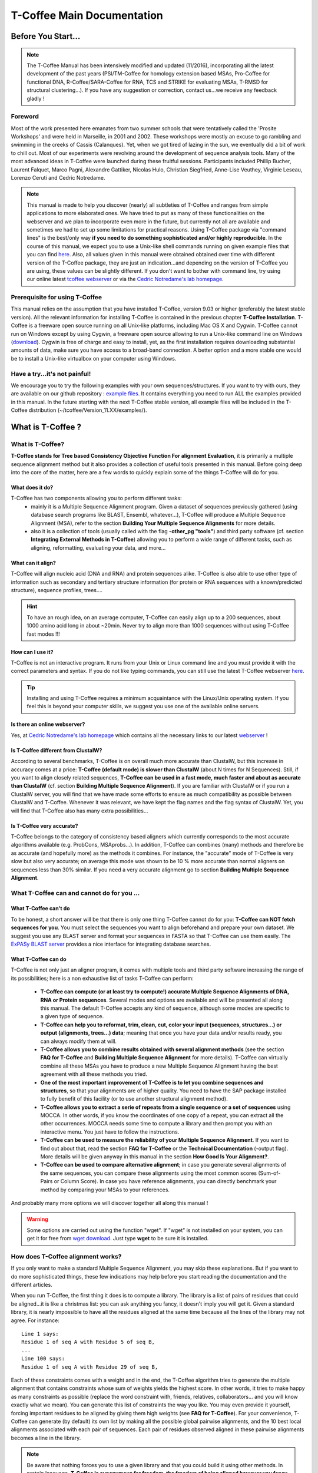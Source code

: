 ###########################
T-Coffee Main Documentation
###########################
*******************
Before You Start...
*******************

.. Note:: The T-Coffee Manual has been intensively modified and updated (11/2016), incorporating all the latest development of the past years (PSI/TM-Coffee for homology extension based MSAs, Pro-Coffee for functional DNA, R-Coffee/SARA-Coffee for RNA, TCS and STRIKE for evaluating MSAs, T-RMSD for structural clustering...). If you have any suggestion or correction, contact us...we receive any feedback gladly !


Foreword
========
Most of the work presented here emanates from two summer schools that were tentatively called the 'Prosite Workshops' and were held in Marseille, in 2001 and 2002. These workshops were mostly an excuse to go rambling and swimming in the creeks of Cassis (Calanques). Yet, when we got tired of lazing in the sun, we eventually did a bit of work to chill out. Most of our experiments were revolving around the development of sequence analysis tools. Many of the most advanced ideas in T-Coffee were launched during these fruitful sessions. Participants included Phillip Bucher, Laurent Falquet, Marco Pagni, Alexandre Gattiker, Nicolas Hulo, Christian Siegfried, Anne-Lise Veuthey, Virginie Leseau, Lorenzo Ceruti and Cedric Notredame.


.. Note:: This manual is made to help you discover (nearly) all subtleties of T-Coffee and ranges from simple applications to more elaborated ones. We have tried to put as many of these functionalities on the webserver and we plan to incorporate even more in the future, but currently not all are available and sometimes we had to set up some limitations for practical reasons. Using T-Coffee package via "command lines" is the best/only way  **if you need to do something sophisticated and/or highly reproducible**. In the course of this manual, we expect you to use a Unix-like shell commands running on given example files that you can find `here <https://github.com/cbcrg/tcoffee/tree/master/t_coffee/doc_test/data>`_. Also, all values given in this manual were obtained obtained over time with different version of the T-Coffee package, they are just an indication...and depending on the version of T-Coffee you are using, these values can be slightly different. If you don't want to bother with command line, try using our online latest `tcoffee webserver <http://tcoffee.crg.cat/apps/tcoffee/index.html>`_ or via the `Cedric Notredame's lab homepage <http://www.tcoffee.org>`_.


Prerequisite for using T-Coffee
===============================
This manual relies on the assumption that you have installed T-Coffee, version 9.03 or higher (preferably the latest stable version). All the relevant information for installing T-Coffee is contained in the previous chapter **T-Coffee Installation**. T-Coffee is a freeware open source running on all Unix-like platforms, including Mac OS X and Cygwin. T-Coffee cannot run on Windows except by using Cygwin, a freeware open source allowing to run a Unix-like command line on Windows (`download <https://www.cygwin.com/>`_). Cygwin is free of charge and easy to install, yet, as the first installation requires downloading substantial amounts of data, make sure you have access to a broad-band connection. A better option and a more stable one would be to install a Unix-like virtualbox on your computer using Windows.


Have a try...it's not painful!
==============================
We encourage you to try the following examples with your own sequences/structures. If you want to try with ours, they are available on our github repository : `example files <https://github.com/cbcrg/tcoffee/tree/master/t_coffee/doc_test/data>`_. It contains everything you need to run ALL the examples provided in this manual. In the future starting with the next T-Coffee stable version, all example files will be included in the T-Coffee distribution (~/tcoffee/Version_11.XX/examples/).


*******************
What is  T-Coffee ?
*******************
What is T-Coffee?
=================
**T-Coffee stands for Tree based Consistency Objective Function For alignment Evaluation**, it is primarily a multiple sequence alignment method but it also provides a collection of useful tools presented in this manual. Before going deep into the core of the matter, here are a few words to quickly explain some of the things T-Coffee will do for you.

What does it do?
----------------
T-Coffee has two components allowing you to perform different tasks:
 - mainly it is a Multiple Sequence Alignment program. Given a dataset of sequences previously gathered (using database search programs like BLAST, Ensembl, whatever...), T-Coffee will produce a Multiple Sequence Alignment (MSA), refer to the section **Building Your Multiple Sequence Alignments** for more details.
 - also it is a collection of tools (usually called with the flag **-other_pg "tools"**) and third party software (cf. section **Integrating External Methods in T-Coffee**) allowing you to perform a wide range of different tasks, such as aligning, reformatting, evaluating your data, and more...

What can it align?
------------------
T-Coffee will align nucleic acid (DNA and RNA) and protein sequences alike. T-Coffee is also able to use other type of information such as secondary and tertiary structure information (for protein or RNA sequences with a known/predicted structure), sequence profiles, trees....

.. Hint:: To have an rough idea, on an average computer, T-Coffee can easily align up to a 200 sequences, about 1000 amino acid long in about ~20min. Never try to align more than 1000 sequences without using T-Coffee fast modes !!!

How can I use it?
-----------------
T-Coffee is not an interactive program. It runs from your Unix or Linux command line and you must provide it with the correct parameters and syntax. If you do not like typing commands, you can still use the latest T-Coffee webserver `here <http://tcoffee.crg.cat/apps/tcoffee/index.html>`_.

.. Tip:: Installing and using T-Coffee requires a minimum acquaintance with the Linux/Unix operating system. If you feel this is beyond your computer skills, we suggest you use one of the available online servers.

Is there an online webserver?
-----------------------------
Yes, at `Cedric Notredame's lab homepage <http://www.tcoffee.org>`_ which contains all the necessary links to our latest  `webserver <http://tcoffee.crg.cat/apps/tcoffee/index.html>`_ !

Is T-Coffee different from ClustalW?
------------------------------------
According to several benchmarks, T-Coffee is on overall much more accurate than ClustalW, but this increase in accuracy comes at a price: **T-Coffee (default mode) is slower than ClustalW** (about N times for N Sequences). Still, if you want to align closely related sequences, **T-Coffee can be used in a fast mode, much faster and about as accurate than ClustalW** (cf. section **Building Multiple Sequence Alignment**). If you are familiar with ClustalW or if you run a ClustalW server, you will find that we have made some efforts to ensure as much compatibility as possible between ClustalW and T-Coffee. Whenever it was relevant, we have kept the flag names and the flag syntax of ClustalW. Yet, you will find that T-Coffee also has many extra possibilities...

Is T-Coffee very accurate?
--------------------------
T-Coffee belongs to the category of consistency based aligners which currently corresponds to the most accurate algorithms available (e.g. ProbCons, MSAprobs...). In addition, T-Coffee can combines (many) methods and therefore be as accurate (and hopefully more) as the methods it combines. For instance, the "accurate" mode of T-Coffee is very slow but also very accurate; on average this mode was shown to be 10 % more accurate than normal aligners on sequences less than 30% similar. If you need a very accurate alignment go to section **Building Multiple Sequence Alignment**.


What T-Coffee can and cannot do for you ...
===========================================
What T-Coffee can't do
----------------------
To be honest, a short answer will be that there is only one thing T-Coffee cannot do for you: **T-Coffee can NOT fetch sequences for you**. You must select the sequences you want to align beforehand and prepare your own dataset. We suggest you use any BLAST server and format your sequences in FASTA so that T-Coffee can use them easily. The  `ExPASy BLAST server <http://www.expasy.ch>`_ provides a nice interface for integrating database searches.

What T-Coffee can do
--------------------
T-Coffee is not only just an aligner program, it comes with multiple tools and third party software increasing the range of its possibilities; here is a non exhaustive list of tasks T-Coffee can perform:

 - **T-Coffee can compute (or at least try to compute!) accurate Multiple Sequence Alignments of DNA, RNA or Protein sequences**. Several modes and options are available and will be presented all along this manual. The default T-Coffee accepts any kind of sequence, although some modes are specific to a given type of sequence.

 - **T-Coffee can help you to reformat, trim, clean, cut, color your input (sequences, structures...) or output (alignments, trees...) data**; meaning that once you have your data and/or results ready, you can always modify them at will.

 - **T-Coffee allows you to combine results obtained with several alignment methods** (see the section **FAQ for T-Coffee** and **Building Multiple Sequence Alignment** for more details). T-Coffee can virtually combine all these MSAs you have to produce a new Multiple Sequence Alignment having the best agreement with all these methods you tried.

 - **One of the most important improvement of T-Coffee is to let you combine sequences and structures**, so that your alignments are of higher quality. You need to have the SAP package installed to fully benefit of this facility (or to use another structural alignment method). 

 - **T-Coffee allows you to extract a serie of repeats from a single sequence or a set of sequences** using MOCCA. In other words, if you know the coordinates of one copy of a repeat, you can extract all the other occurrences. MOCCA needs some time to compute a library and then prompt you with an interactive menu. You just have to follow the instructions.

 - **T-Coffee can be used to measure the reliability of your Multiple Sequence Alignment**. If you want to find out about that, read the section **FAQ for T-Coffee** or the **Technical Documentation** (-output flag). More details will be given anyway in this manual in the section **How Good Is Your Alignment?**.

 - **T-Coffee can be used to compare alternative alignment**; in case you generate several alignments of the same sequences, you can compare these alignments using the most common scores (Sum-of-Pairs or Column Score). In case you have reference alignments, you can directly benchmark your method by comparing your MSAs to your references.

And probably many more options we will discover together all along this manual !

.. warning:: Some options are carried out using the function "wget". If "wget" is not installed on your system, you can get it for free from `wget download <http://www.wget.org>`_. Just type **wget** to be sure it is installed.


How does T-Coffee alignment works?
==================================
If you only want to make a standard Multiple Sequence Alignment, you may skip these explanations. But if you want to do more sophisticated things, these few indications may help before you start reading the documentation and the different articles. 

When you run T-Coffee, the first thing it does is to compute a library. The library is a list of pairs of residues that could be aligned...it is like a christmas list: you can ask anything you fancy, it doesn't imply you will get it. Given a standard library, it is nearly impossible to have all the residues aligned at the same time because all the lines of the library may not agree. For instance:

::

  Line 1 says:
  Residue 1 of seq A with Residue 5 of seq B,
  ...
  Line 100 says:
  Residue 1 of seq A with Residue 29 of seq B,

Each of these constraints comes with a weight and in the end, the T-Coffee algorithm tries to generate the multiple alignment that contains constraints whose sum of weights yields the highest score. In other words, it tries to make happy as many constraints as possible (replace the word constraint with, friends, relatives, collaborators... and you will know exactly what we mean). You can generate this list of constraints the way you like. You may even provide it yourself, forcing important residues to be aligned by giving them high weights (see **FAQ for T-Coffee**). For your convenience, T-Coffee can generate (by default) its own list by making all the possible global pairwise alignments, and the 10 best local alignments associated with each pair of sequences. Each pair of residues observed aligned in these pairwise alignments becomes a line in the library.

.. note:: Be aware that nothing forces you to use a given library and that you could build it using other methods. In protein language, **T-Coffee is synonymous for freedom, the freedom of being aligned however you fancy** (I was probably a Tryptophan in some previous life).


*******************************************************
Preparing Your Data: Reformatting, Trimming And More... 
*******************************************************
.. important:: T-Coffee tools/modes are called using different flags...the general syntax is quite simple and also allows some flexibility. For instance you can give your input file to T-Coffee either without any flag (T-Coffee recognizes the format most of the time), or use **-in** or **-seq** (for unaligned sequences) or **-aln** (for aligned sequences); in some cases, the flag is mandatory, such as **-infile**, don't worry it will be specified in this manual. When multiple input files are given, flags are mandatory (**-in/-in2**, **-al1/-al2**, etc...). Usually, options are indicated via the symbol "=" (i.e **-output=html**) but it is not mandatory, it's just recommended. If you use a correct/strict flag usage, T-Coffee will always work fine, but you have some degrees of freedom ;-).

The reformatting utility: seq_reformat
======================================
General introduction
--------------------
Nothing is more frustrating than downloading important data and realizing you need to format it before using it. In general, you should avoid manual reformatting: it is by essence inconsistent and will get you into trouble. It will also get you depressed when you realize that you have spend the whole day adding carriage return to each line in your files. T-Coffee comes with several tools to reformat/trim/clean/select your input data but also your output results, especially a very powerful reformatting utility named **seq_reformat**. You can use **seq_reformat** by invoking the t_coffee shell:

::

  $$: t_coffee -other_pg seq_reformat

This will output the online flag usage of seq_reformat meaning a complete list of things seq_reformat can do for you. The seq_reformat is a reformatting utility so it recognizes automatically the most common formats (FASTA, Swiss-Prot,ClustalW, MSF, Phylip...). It reads the input file(s) via the **"-in"** and **"-in2"** flags and outputs in whatever specified format via the **"-output"** flag. In the meantime, you can use the flag **"-action"** to perform a wide range of modification on your data. In this section we give you quite a lot of different examples of you can do with **"-other_pg seq_reformat"**.

.. danger:: After the flag **-other_pg**, the common T-Coffee flags are not recognized anymore; it is like if you were using a different program.

.. tip:: When using T-Coffee seq_reformat, command line may become quite long...a practical way to handle this is to create in your .bashrc an alias to call directly seq_reformat. For example, write in your .bashrc: **alias reformat='t_coffee -other_pg seq_reformat'**. You can now call seq_reformat by tiping **reformat**.

Modification options
--------------------
In order to perform different modifications on your data (residues/sequences/columns...), the seq_reformat utility has to be followed by the flag **-action** (within the seq_reformat tool) and one or several modifiers listed here (this list is not exhaustive):

:: 

  Options:
  - +upper		: to uppercase your residues
  - +lower		: to lowercase your residues
  - +switchcase		: to selectively toggle the case of your residues
  - +keep		: to only keep the residues within the range
  - +use_cons +keep	: to only keep the columns within the range
  - +remove		: to remove the residues within the range
  - +convert		: to only convert the residues within the range
  - +grep		: to select a given string of character
  - +rm_gap		: to remove columns containing gaps
  - etc...
 
Using a "cache" file
--------------------
What is a cache in T-Coffee?
^^^^^^^^^^^^^^^^^^^^^^^^^^^^
Several option can be performed easily by using what we call a cache (or cache file). In T-Coffee, a cache is a file containing an alternate version of your alignment where each position of the alignment is replaced by an alternative coding scheme. For instance each residue can be replaced by a score previously evaluated: this score can be the T-Coffee CORE index (cf. section **How Good Is Your Alignment?**) or a matrix based evalution (blosum62mt or identity matrix). Then, when performing any modification or reformatting of your alignments, you can just specify the range of positions to be modified according to their respective scores within the cache. We will see some example especially regarding the modification of format of a given alignment; it is not mandatory to use a cache but it is quite practical. To generate a cache before any reformatting using a given evaluation score, you can use one of the following possible option:

::

  Evaluating the T-Coffee CORE index during the alignment procedure:
  $$: t_coffee sample_seq1.fasta -output=score_ascii

  Evaluating the T-Coffee CORE index of a given alignment (-infile is mandatory):
  $$: t_coffee -infile sample_seq1.aln -mode evaluate

  Using an identity matrix:
  $$: t_coffee -other_pg seq_reformat -in sample_seq1.aln -action +evaluate \
      idmat -output=score_ascii

  Using a substitution matrix:
  $$: t_coffee -other_pg seq_reformat -in sample_seq1.aln -action +evaluate \
      blosum62mt -output=score_ascii

Preparing a sequence/alignment cache
^^^^^^^^^^^^^^^^^^^^^^^^^^^^^^^^^^^^
The following command will convert your alignment according to the given parameters: the gaps "-" will remain, all A and a will be turned into 1 and all the other symbols (#) will be turned into 0. The flag **-action +convert** indicates the actions that must be carried out on the alignment before it is output into cache.

::

  1) Initial alignment:
  CLUSTAL FORMAT
  B CTGAGA-AGCCGC---CTGAGG--TCG
  C TTAAGG-TCCAGA---TTGCGG--AGC
  D CTTCGT-AGTCGT---TTAAGA--ca-
  A CTCCGTgTCTAGGagtTTACGTggAGT

  2) Command line:
  $$: t_coffee -other_pg seq_reformat -in=sample_dnaseq3.aln -output=clustalw_aln -out=cache.aln \
      -action +convert 'Aa1' '.--' +convert '#0'

  3) Cache generated:
  CLUSTAL FORMAT for SEQ_REFORMAT Version 1.00, CPU=0.00 sec, SCORE=0, Nseq=4, Len=27
  B 000101-100000---000100--000
  C 001100-000101---000000--100
  D 000000-100000---001101--01-
  A 000000000010010000100000100

Other alternative are possible. For instance, the following command:

::

  1) Command line:
  $$: t_coffee -other_pg seq_reformat -in=sample_dnaseq3.aln -output=fasta_seq -out=cache.seq \
      -action +convert 'Aa1' '.--' +convert '#0'

  2) Generate the file cache.seq:
  >B
  000101100000000100000
  >C
  001100000101000000100
  >D
  00000010000000110101
  >A
  000000000010010000100000100

Preparing a library cache (under maintenance...)
^^^^^^^^^^^^^^^^^^^^^^^^^
The library is a special format used by T-Coffee to declare relationships between pairs of residues. The cache library format can also be used to declare for instance the color of specific residues in an alignment. For instance, the following file
``sample_dnaseq3.tc_lib`` declares that residue 1 of sequence 3 will be receive color 6, while residue 20 of sequence 4 will receive color 20. Note that the sequence number and the residue index are duplicated, owing to the recycling of this format from its original usage.

::

  ! TC_LIB_FORMAT_01
  4
  A 27 CTCCGTgTCTAGGagtTTACGTggAGT
  B 21 CTGAGAAGCCGCCTGAGGTCG
  C 21 TTAAGGTCCAGATTGCGGAGC
  D 20 CTTCGTAGTCGTTTAAGAca
  #1 1
   1 1 3
   4 4 5
  #3 3
   6 6 1
   9 9 4   
  ! CPU 240
  ! SEQ_1_TO_N

It is also possible to use the BLOCK operator when defining the library (see **Technical Documentation**). The number right after BLOCK indicates the block length (10). The two next numbers (1 1) indicate the position of the first element in the block. The last value is the color.

::

  ! TC_LIB_FORMAT_01
  4
  A 27 CTCCGTgTCTAGGagtTTACGTggAGT
  B 21 CTGAGAAGCCGCCTGAGGTCG
  C 21 TTAAGGTCCAGATTGCGGAGC
  D 20 CTTCGTAGTCGTTTAAGAca
  #1 1
   +BLOCK+ 10 1 1 3
   +BLOCK+ 5 15 15 5
  #3 3
   6 6 1
   9 9 4
  ! CPU 240
  ! SEQ_1_TO_N
      
Modifying the format of your data
=================================
Keeping/Protecting your sequence names
--------------------------------------
Only few programs support long sequence names, and sometimes, when going through some pipeline the names of your sequences can be truncated or modified. To avoid this, **seq_reformat** contains a utility that can automatically rename your sequences into a form that will be machine-friendly, while making it easy to return to the human-friendly form.

1) **Create a code list**: The first thing to do is to generate a list of names that will be used in place of the long original name of the sequences:

::

  $$: t_coffee -other_pg seq_reformat -in proteases_large.fasta -output \
      code_name > proteases_large.code_name

2) **Code your data**: This will create a file where each original name is associated with a coded name (Cxxx). You can then use this file to either code your dataset using the following command:

::

  $$: t_coffee -other_pg seq_reformat -code proteases_large.code_name -in \
      proteases_large.fasta > proteases_large.coded.fasta

3) **Decode your data**: Then you can work with the file sproteases_large.coded.fasta and when you are done, you can decode the names of your sequences with the following command line:

::

  $$: t_coffee -other_pg seq_reformat -decode proteases_large.code_name -in \
      proteases_large.coded.fasta

Changing the sequence format
----------------------------
Sometimes it may be necessary to change from one format to another, for instance when using another software which recognize only a given format. T-Coffee recognizes most common alignment formats and you can find the list of all input or output format recognized by simply typing **t_coffee -other_pg seq_reformat** without any input file(s). It is possible to reformat unaligned or aligned sequences alike although changing the alignment format is probably more interesting in order to use other applications; unaligned sequences format flags are generally preceded by the suffix **"_seq"** and aligned sequences flags by the suffix **"_aln"**. This also allows you to transform any alignment into unaligned sequences by removing the gaps. Here are some examples on how to change the format of your data:

::

  For unaligned sequences (e.g. FASTA to PIR):
  $$: t_coffee -other_pg seq_reformat -in proteases_small.fasta -output pir_seq > \
      proteases_small.pir_seq
  
  For alignements (e.g. ClustalW to MSF):
  $$: t_coffee -other_pg seq_reformat -in proteases_small.aln -output fasta_aln > \
      proteases_small.fasta_aln
      
  From aligned to unaligned sequences:
  $$: t_coffee -other_pg seq_reformat -in proteases_small.aln -output fasta_seq > \
      proteases_small.fasta

.. Warning:: Format recognition is not 100% full proof; occasionally you will have to inform the program about the nature of the file you are trying to reformat with **-input msf_aln -output fasta_aln** for instance.

Changing the case
-----------------
Changing the case of your sequences
^^^^^^^^^^^^^^^^^^^^^^^^^^^^^^^^^^^
If you need to change the case of your sequences, you can use different modifiers embedded in seq_reformat. They are accessed via the **-action** flag. For instance, to write your sequences in lower case:

::

  $$: t_coffee -other_pg seq_reformat -in proteases_small.aln -action +lower \
      -output clustalw

.. hint:: No prize for guessing that **+upper** will do exactly the opposite...

Changing the case of specific residues
^^^^^^^^^^^^^^^^^^^^^^^^^^^^^^^^^^^^^^
If you want to change the case of a specific residue, you can use the flag: **+edit_residue <sequence> <residue #> <lower|upper|symbol>**. If you have more than one residue to modify, write all the coordinates in a text file (one coordinate per line) as spans are not yet supported; then give the file to T-Coffee

::

  $$: t_coffee -other_pg seq_reformat -in sample_seq1.aln -action +upper \
      +edit_residue hmgb_chite 10 lower
      
  $$: t_coffee -other_pg seq_reformat -in sample_seq1.aln -action +upper \ 
      +edit_residue <your file containing coordinates>

.. warning:: If you give a list of coordinates, it has to be a Unix text file (not a word document).

Changing the case with a cache
^^^^^^^^^^^^^^^^^^^^^^^^^^^^^^
If you want to change the case depending on the score, you must either evaluate your alignment, or provide a cache. For example, this command line will upper the case of all residue then lower the case of every residue more than 50% identical to other residues in the same column:

::

  Using a cache on the fly:
  $$: t_coffee -other_pg seq_reformat -in sample_dnaseq2.aln -action +upper \
      +evaluate idmat +lower '[5-9]'
      
  Using a cache file previously computed (2 steps):
  $$: t_coffee -other_pg seq_reformat -in sample_dnaseq2.aln -action +evaluate \
      idmat -output=score_ascii > sample_dnaseq2.cache
      
  $$: t_coffee -other_pg seq_reformat -in sample_dnaseq2.aln -struc_in sample_dnaseq2.cache \
      -action +lower '[1-2]'
  
Coloring/Editing residues in an alignment
-----------------------------------------
Changing the default colors
^^^^^^^^^^^^^^^^^^^^^^^^^^^
Colors are hard coded in the program, but if you wish, you can change them by simply creating a file named ``seq_reformat.color`` that is used to declare the color values. The name of the file (``seq_reformat.color``) is defined in ``programmes_define.h``, COLOR_FILE and can be changed before compilation. By default, the file is searched in the current directory. For example, the following line written in ``seq_reformat.color`` indicates that the value 0 in the cache corresponds now to #FFAA00 in html, and in RGB 1, 0.2 and 0. 

::

  0 #FFAA00 1 0.2 0

Coloring specific types of residues/nucleic acids
^^^^^^^^^^^^^^^^^^^^^^^^^^^^^^^^^^^^^^^^^^^^^^^^^
You can color all the residues of your sequences on the fly; for instance, the following command line will color all the a's in color 0 (blue):

::

  $$: t_coffee -other_pg seq_reformat -in sample_seq1.aln -action +3convert a0 \
      -output color_html > color_type.html

.. warning:: This option is case sensitive so the case of the residues or nucleotides should be the same in the command line (in this command line, only a lower case will be colored). 

Coloring a specific residue of a specific sequence
^^^^^^^^^^^^^^^^^^^^^^^^^^^^^^^^^^^^^^^^^^^^^^^^^^
If you want to color a specific residue/nucleotide, you can use the flag **+color_residue <sequence> <residue #> <color #>**. If you have more than one residue to color, you can put all the coordinates in a file, (one coordinate per line). Spans are not yet supported.

::

  $$: t_coffee -other_pg seq_reformat -in sample_seq1.aln -action +color_residue \
      hmgb_chite 10 1 -output color_html > color_residue.html

.. warning:: If you give a list of coordinates, it has to be a Unix text file (not a word document).

Coloring according to the conservation
^^^^^^^^^^^^^^^^^^^^^^^^^^^^^^^^^^^^^^
Use the +evaluate flag if you want to color your alignment according to its conservation level or using the boxshade scoring scheme:

::

  Conservation color scheme:
  $$: t_coffee -other_pg seq_reformat -in sample_seq1.aln -action +3evaluate pam250mt \
      -output color_html > color_cons.html

  Boxshade color scheme:
  $$: t_coffee -other_pg seq_reformat -in sample_aln1.aln -action +3evaluate boxshade \
      -output color_html > color_cons_box.html

Coloring an alignment using a cache
^^^^^^^^^^^^^^^^^^^^^^^^^^^^^^^^^^^
If you have a cache alignment or a cache library, you can use it to color your alignment and either make a post script, html or PDF output. For instance, if you use the file cache.seq:

::

   Produces a html file:
   $$: t_coffee -other_pg seq_reformat -in=sample_dnaseq3.aln -struc_in=sample_dnaseq3.cache \
       -struc_in_f number_fasta -output=color_html -out=color_dnaseq3.html

  Produces a pdf file:
   $$: t_coffee -other_pg seq_reformat -in=sample_dnaseq3.aln -struc_in=sample_dnaseq3.cache \
       -struc_in_f number_fasta -output=color_pdf -out=color_dnaseq3.pdf

  Produces an output using a library:
  $$: t_coffee -other_pg seq_reformat -in=sample_dnaseq3.aln -struc_in=sample_dnaseq3.tc_lib \
      -output=color_html -out=color_dnaseq3_lib.html (under maintenance...)
      
.. warning:: The script **ps2pdf** must be installed on your system for these options.

Modifying the data itself...
============================
Modifiying sequences in your dataset
------------------------------------
Converting residues
^^^^^^^^^^^^^^^^^^^
It is possible for instance to selectively convert all given characters in a sequence (residues or nucleic acids alike) into another one, for example all G's having a score between 1 and 2 by using the command line:

::

  $$: t_coffee -other_pg seq_reformat -in sample_dnaseq2.aln -struc_in sample_dnaseq2.cache \ 
      -struc_in_f number_aln -action +convert '[1-2]' GX
 
Extracting sequences according to a pattern
^^^^^^^^^^^^^^^^^^^^^^^^^^^^^^^^^^^^^^^^^^^
You can extract any sequence by requesting a specific pattern to be found either in the name (NAME), the comment (COMMENT) or the sequence (SEQ) using the modifier is '+grep'. For instance, if you want to extract all the sequences whose name contain the word HUMAN, the flag NAME/COMMENT/SEQ indicates that the modification is made according to the sequences names, the comment section or the sequence itself, and the flag KEEP/REMOVE means that you will keep/remove all the sequences containing the string HUMAN. Here are some examples:

::

  To keep sequences containing HUMAN in the name:
  $$: t_coffee -other_pg seq_reformat -in proteases_small.aln -action +grep NAME \
      KEEP HUMAN -output clustalw

  To remove sequences containing HUMAN in the name:
  $$: t_coffee -other_pg seq_reformat -in proteases_small.aln -action +grep NAME \
      REMOVE HUMAN -output clustalw

  To keep sequence which contain sapiens in the comment:
  $$: t_coffee -other_pg seq_reformat -in proteases_small.aln -action +grep COMMENT \
      KEEP sapiens -output clustalw
 
  To remove sequences containing the pattern [ILM]K:
  $$: t_coffee -other_pg seq_reformat -in proteases_small.aln -action +grep SEQ \
      REMOVE '[ILM]K' -output clustalw

.. important:: you should know that the pattern can be any perl legal regular expression, you can visit this  `page <http://www.comp.leeds.ac.uk/Perl/matching.html>`_ for some background on regular expressions. 

.. caution:: This option is case sensitive (Human, HUMAN and hUman will not yield the same results). Be careful !!!

Extracting/Removing specific sequences by names
^^^^^^^^^^^^^^^^^^^^^^^^^^^^^^^^^^^^^^^^^^^^^^^
If you want to extract (command 1) or remove (command 2) several sequences in order to make a subset, you can specify a list of sequences by their full name:

::

  Command 1: keep sequences
  $$: t_coffee -other_pg seq_reformat -in proteases_small.aln -action +extract_seq_list \
      'sp|P29786|TRY3_AEDAE' 'sp|P35037|TRY3_ANOGA'

  Command 2: remove sequences
  $$: t_coffee -other_pg seq_reformat -in proteases_small.aln -action +remove_seq \
      'sp|P29786|TRY3_AEDAE' 'sp|P35037|TRY3_ANOGA'

.. note:: Note the single quotes (') are mandatory as they are meant to protect the name of your sequence and prevent the Unix shell to interpret it like an instruction.

Once sequences are extracted or removed, some columns may remain containing only gaps, but it is possible to simply remove empty columns from the resulting dataset (command 3), and even extract specific blocks for the selected sequences either keeping the exact same name (command 4) or the name of the specific blocks extracted (command 5):

::

  Command 3: removing empty columns
  $$: t_coffee -other_pg seq_reformat -in proteases_small.aln -action +extract_seq_list \
      'sp|P29786|TRY3_AEDAE' 'sp|P35037|TRY3_ANOGA' +rm_gap

  Command 4: keeping the initial name after extracting specific blocks and removing empty columns
  $$: t_coffee -other_pg seq_reformat -in proteases_small.aln -action +keep_name \
      +extract_seq 'sp|P29786|TRY3_AEDAE' 20 200 'sp|P35037|TRY3_ANOGA' 10 150 +rm_gap

  Command 5: renaming sequences according to the extracted blocks and removing empty columns
  $$: t_coffee -other_pg seq_reformat -in proteases_small.aln -action +extract_seq \
      'sp|P29786|TRY3_AEDAE' 20 200 'sp|P35037|TRY3_ANOGA' 10 150 +rm_gap 

.. hint:: The tag **+keep_name** must come BEFORE the tag **+extract_seq**.

Extracting the most informative sequences
^^^^^^^^^^^^^^^^^^^^^^^^^^^^^^^^^^^^^^^^^
Large datasets are problematic because they can be difficult to align and analyze, MSA programs tend to become very slow and inaccurate. In short, the best size for an MSA dataset would be between 20 to 40 sequences to have enough sequences to see the effect of evolution, but in the same time small enough so that you can visualize your alignment and recompute it as many times as needed. More important than its size, a good dataset have to be informative, when each sequence contains information the others do not have. The most informative sequences are the sequences that are as different as possible to one another, within your dataset. You can extract the most informative sequences using flag **+trim** followed by the number of sequences you wish to keep ("n" for a number and "N" for a pourcentage). The following commands will extract the 10 most informative sequences (command 1) or the 20% of most informative sequences (command 2):

::

  Command 1:
  $$: t_coffee -other_pg seq_reformat -in proteases_large.fasta -action +trim _seq_n10 \
      -output fasta_seq
  Command 2:
  $$: t_coffee -other_pg seq_reformat -in proteases_large.fasta -action +trim _seq_N20 \
      -output fasta_seq

.. hint:: The argument to trim include _seq_, it means your sequences are provided unaligned. If your sequences are already aligned, you do not need to provide this parameter. It is generaly more accurate to use unaligned sequences.

.. note:: For very large dataset, seq_reformat will compute the similarity matrix between your sequences once only. It will then store it in its cache to be reused any time you run on the same dataset. In short this means that it will take much longer to run the first time, but be much faster if you need to rerun it.

Extracting/Removing sequences with the % identity
^^^^^^^^^^^^^^^^^^^^^^^^^^^^^^^^^^^^^^^^^^^^^^^^^
**Removing too identical sequences (redundant)**

Removing the most similar sequences is often what people have in mind when they talk about removing redundancy. You can do so using the **+trim** option. For instance, you can generate a dataset where no pair of sequences has more than 50% identity either from a dataset of unaligned sequences (command 1) or from any given alignment (command 2). If you start from unaligned sequences, the removal of redundancy can be slow. If your sequences have already been aligned using a fast method, you can take advantage of this by replacing the **"_seq_"** with **"_aln_"**. Just run the following command lines to see the difference un runtime:

::

  Command 1: unaligned sequences
  $$: t_coffee -other_pg seq_reformat -in proteases_large.fasta -action +trim _seq_%%50_

  Command 2: aligned sequences
  $$: t_coffee -other_pg seq_reformat -in proteases_large.fasta -action +trim _aln_%%50_

.. note:: Using aligned sequences results in a fastest trimming, however, it also means that you rely on a more approximate estimation of sequence similarity.

**Removing too different sequences (outliers)**

Sequences that are too distantly related from the rest of the set (called outliers) may have very negative effects on the overall alignment; to prevent this, it is advisable not to use them. The next command line will lead to the removal of all the sequences where no pair of sequences has less than 30% average accuracy with all the other sequences in the dataset (the symbol "_O" stands for Outliers) and more than 80% identity: 

::

  $$: t_coffee -other_pg seq_reformat -in proteases_large.fasta -action +trim _seq_%%80_O30

.. hint:: This particular option is quite powerful as it allows you to decide both inferior and superior tresholds for trimming your dataset based on pairwise identity score, and therefore you can dissect your dataset according to different ranges of identity values. Be careful not to remove too many sequences ;-)

**Forcing specific sequences to be kept**

Sometimes you want to trim based on identity while making sure specific/important sequences remain in your dataset. You can do so by providing a pattern (**"_f"** for field) : it will keep all the sequences whose name contains the given string (**"_fNAME"**, **"_fCOMMENT"** or **"_fSEQ"**). Here are some examples corresponding to the different protected fields while removing all sequences above 50% identity: 

::

  Keep all HUMAN sequences    
  $$: t_coffee -other_pg seq_reformat -in proteases_large.fasta -action +trim \
      _seq_%%50_fNAME HUMAN

  Keep all sequences containing ".apiens"
  $$: t_coffee -other_pg seq_reformat -in proteases_large.fasta -action +trim \
      _seq_%%50_fCOMMENT '.apiens'

  Keep all sequences containing residues
  $$: t_coffee -other_pg seq_reformat -in proteases_large.fasta -action +trim \
      _seq_%%50_fSEQ '[MLV][RK]'

You can also specify the sequences you want to keep by giving another fasta file containing the name of these sequences via the flag **-in2**:

::

  $$:t_coffee -other_pg seq_reformat -in proteases_large.fasta -in2 proteases_small.fasta \
     -action +trim _seq_%%40

Chaining important sequences
^^^^^^^^^^^^^^^^^^^^^^^^^^^^
In order to align two distantly related sequences, most multiple sequence alignment packages perform better when provided with many intermediate sequences that make it possible to 'bridge' your two sequences. The modifier **+chain** makes it possible to extract from a dataset a subset of intermediate sequences that chain the sequences you are interested in. For instance, let us consider the two sequences "sp|P21844|MCPT5_MOUSE" and "sp|P29786|TRY3_AEDAE" having 26% identity. This is high enough to make a case for a homology relationship between them, but this is too low to blindly trust any pairwise alignment. With the names of the two sequences written in the file sproteases_pair.fasta, run the following command:

::

  $$: t_coffee -other_pg seq_reformat -in proteases_large.fasta -in2 proteases_pair.fasta \
      -action +chain > proteases_chain.fasta

This will generate a dataset of 21 sequences, with the following chain of similarity between your two sequences. This is probably the best way to generate a high quality alignment of your two sequences when using a progressive method like ClustalW, T-Coffee, MUSCLE or MAFFT.

::

  N: 21 Lower: 40 Sim: 25 DELTA: 15
  #sp|P21844|MCPT5_MOUSE -->93 -->sp|P50339|MCPT3_RAT -->85 -->sp|P50341|MCPT2_M\
  ERUN -->72 -->sp|P52195|MCPT1_PAPHA -->98 -->sp|P56435|MCPT1_MACFA -->97 -->sp\
  |P23946|MCPT1_HUMAN -->81 -->sp|P21842|MCPT1_CANFA -->77 -->sp|P79204|MCPT2_SH\
  EEP -->60 -->sp|P21812|MCPT4_MOUSE -->90 -->sp|P09650|MCPT1_RAT -->83 -->sp|P5\
  0340|MCPT1_MERUN -->73 -->sp|P11034|MCPT1_MOUSE-->76 -->sp|P00770|MCPT2_RAT --\
  >71 -->sp|P97592|MCPT4_RAT -->66 -->sp|Q00356|MCPTX_MOUSE -->97 -->sp|O35164|M\
  CPT9_MOUSE -->61 -->sp|P15119|MCPT2_MOUSE -->50 -->sp|Q06606|GRZ2_RAT -->54 --\
  >sp|P80931|MCT1A_SHEEP -->40 -->sp|Q90629|TRY3_CHICK -->41 -->sp|P29786|TRY3_A\
  EDAE

Modifying columns/blocks in your dataset
----------------------------------------
Removing gapped columns
^^^^^^^^^^^^^^^^^^^^^^^
You can also remove all the columns containing a given proportion of gaps; for instance the following command will delete all the residues occurring in a column that contains 50% or more gaps (use 1 to delete residues from columns having 1 gap or more):

::

  $$: t_coffee -other_pg seq_reformat -in sample_dnaseq3.aln -action +rm_gap 50

Extracting specific columns 
^^^^^^^^^^^^^^^^^^^^^^^^^^^
Extracting portions of a dataset is something very frequently needed. You may need to extract all the sequences that contain the word human in their name, or you may want all the sequences containing a simple motif. We show you here how to do a couple of these things. To do this, you need an evaluation file that may have been generated with T-Coffee, either running a *de novo* alignment (command 1) or evaluating a preexisting alignment (command 2):

::

  Command 1:
  $$: t_coffee sample_seq1.fasta -output score_ascii, aln
  
  Command 2:
  $$: t_coffee -other_pg seq_reformat -in sample_seq1.aln -action +evaluate \
      blosum62mt -output score_ascii > sample_seq1_blosum62.score_ascii

This generates a score_ascii file that you can then use to filter out the bad bits in your alignment considering the individual score of each residue to trigger the filtering (command 3), or according to the whole column score by simply add the **+use_cons** flag (command 4). This last command can also be run on the fly with command 5. The commands 3/4/5 will keep only residues and/or columns having a score between 6 and 9.

::

  Command 3:
  $$: t_coffee -other_pg seq_reformat -in sample_seq1.aln -struc_in sample_seq1.score_ascii \
      -struc_in_f number_aln -action +keep '[6-9]'

  Command 4:
  $$: t_coffee -other_pg seq_reformat -in sample_seq1.aln -struc_in sample_seq1.score_ascii \
      -struc_in_f number_aln -action +use_cons +keep '[6-9]'

  Command 5
  $$: t_coffee -other_pg seq_reformat -in sample_aln1.aln -action +evaluate blosum62mt \
       +use_cons +keep '[6-9]'

.. warning:: Don't forget the simple quotes ('), it's mandatory !!!

Extracting entire blocks
^^^^^^^^^^^^^^^^^^^^^^^^
In case you want to extract a specific block of your alignment, for instance to remove poorly resolved regions, delimit your alignments boundaries or to extract domains, you can do so with the option **+extract_block**. In command 1, the option **cons** indicates that you are counting the positions according to the consensus of the alignment (i.e. the positions correspond to the columns # of the alignment). If you want to extract your block relatively to a specific sequence, you should replace cons with this sequence name (command 2).

::

  Command 1: extract block from MSA
  $$: t_coffee -other_pg seq_reformat -in sproteases_small.aln -action +extract_block \
      cons 150 200

  Command 2: extract_block relative to a give sequence of the MSA
  $$: t_coffee -other_pg seq_reformat -in sproteases_small.aln -action +extract_block \
      'sp|Q03238|GRAM_RAT' 10 200

.. tip:: It may be sometimes difficult to know where starts the blocks you are interested in except by counting manually the number of column. You can also make some tries by modifying the boundaries until you get the block you want and then redirect the result into the output file name of your choice. 

Concatenating blocks or MSAs
^^^^^^^^^^^^^^^^^^^^^^^^^^^^
If you have extracted several blocks generated using the previous command and you want to glue them together, you can use the **+cat_aln** modifier:

::

  $$: t_coffee -other_pg seq_reformat -in sproteases_small.aln -action +extract_block \
      cons 100 120 > block1.aln

  $$: t_coffee -other_pg seq_reformat -in sproteases_small.aln -action +extract_block \
      cons 150 200 > block2.aln

  $$: t_coffee -other_pg seq_reformat -in block1.aln -in2 block2.aln -action +cat_aln

.. note:: The alignments do not need to have the same number of sequences and the sequences do not need to come in the same order.


Manipulating DNA sequences
==========================
Translating DNA sequences into protein sequences
------------------------------------------------
If your sequences are DNA coding sequences, it is often safer and more accurate to align them as proteins (as protein sequences are more conserved than their corresponding DNA sequence). The **seq_reformat** options make it easy for you to translate your sequences:

::

  $$: t_coffee -other_pg seq_reformat -in proteases_small_dna.fasta -action \
      +translate -output fasta_seq

Back-translation with the *bona fide* DNA sequences
---------------------------------------------------
Once your sequences have been aligned, you may want to turn your protein alignment back into a DNA alignment, either to do phylogeny, or maybe in order to design PCR probes. To do so, use the following command:

::

  $$: t_coffee -other_pg seq_reformat -in sproteases_small_dna.fasta -in2 \
      sproteases_small.aln -action +thread_dna_on_prot_aln -output clustalw

Finding the *bona fide* sequences for the back-translation
----------------------------------------------------------
Use the online server `ProtoGen <http://tcoffee.vital-it.ch/apps/tcoffee/do:protogene>`_.


Manipulating RNA Sequences 
==========================
Producing a Stockholm output: adding predicted secondary structures
-------------------------------------------------------------------
Producing/Adding a consensus structure
^^^^^^^^^^^^^^^^^^^^^^^^^^^^^^^^^^^^^^
Given an RNA multiple sequence alignment, it is possible to compute (command 1) or add (command 2) the alifold (Vienna package) consensus secondary structure and output in in stockholm:

::

  Command 1:
  $$: t_coffee -other_pg seq_reformat -in sample_rnaseq2.aln -action +aln2alifold \
      -output stockholm_aln

  Command 2: 
  $$: t_coffee -other_pg seq_reformat -in sample_rnaseq2.aln -action +add_alifold \
      -output stockholm_aln

Adding a precomputed consensus structure to an alignment
^^^^^^^^^^^^^^^^^^^^^^^^^^^^^^^^^^^^^^^^^^^^^^^^^^^^^^^^^
The file sample_rnaseq2.alifold contains the raw output of the alifold program produced via the RNAalifold `webserver <http://rna.tbi.univie.ac.at/cgi-bin/RNAalifold.cgi>`_ or captured with the command "RNAalifold <sample_rnaseq2.aln > sample_rnaseq2.alifold". It is possible to add this secondary structure to an alignment (command 1) and to stack Stockholm formatted secondary structures (command 2):

::

  Command 1:
  $$: t_coffee -other_pg seq_reformat -in sample_rnaseq2.aln -in2 sample_rnaseq2.alifold \ 
      -input2 alifold -action +add_alifold -output stockholm_aln  

  Command 2:
  $$: seq_reformat -in sample_rnaseq2.aln -in2 sample_rnaseq2.cons.stk -action +add_alifold \
      -output stockholm_aln

.. warning:: The alifold structure and the alignment MUST be compatible. The function makes no attempt to thread or align the structure, it merely stacks it below the MSA.

Analyzing a RNAalifold secondary structure prediction
-----------------------------------------------------
The following commands can either be applied on a Stockholm or a standard MSA. In the second case (standard MSA) the secondary structure will be automatically recomputed by alifold.

Analyzing matching columns
^^^^^^^^^^^^^^^^^^^^^^^^^^
The option **+alifold2analyze** will estimate the number of pairs of columns that are perfect Watson and Crick pairings, those that are neutral (including a GU) and those that include correlated mutations (command 1). The WCcomp are the compensated mutations maintaining WC base pairing. Other arguments can given, to display the list of paired positions and their status (compensated, Watson, etc...) use command 2:

::

  Command 1:
  $$: t_coffee -other_pg seq_reformat -in sample_rnaseq2.stk -action +alifold2analyze stat
  
  Command 2 (display list of options)
  $$: t_coffee -other_pg seq_reformat -in sample_rnaseq2.stk -action +alifold2analyze list

Visualizing compensatory mutations
^^^^^^^^^^^^^^^^^^^^^^^^^^^^^^^^^^
The following command will output a color coded version of your alignment with matching columns indicated as follows:
I: incompatible pair (i.e. at least one pair is not WC)
N: pairs are Gus or WC
W: all pairs are Watson
c: compensatory mutations
C: WC compensatory mutations

::

  Standard alignment:
  $$: t_coffee -other_pg seq_reformat -in sample_rnaseq2.aln -action +alifold2analyze aln
  
  Color coded alignment:
  $$: t_coffee -other_pg seq_reformat -in sample_rnaseq2.aln -action +alifold2analyze color_html

.. warning:: Handling gapped columns: by default gapped column are ignored but they can be included by adding the tag **-usegap**.

Comparing alternative folds
---------------------------
The folds associated with alternative alignments can be compared. This comparison involves counting how many identical pairs of residues are predicted on each sequence in one fold and in the other. The top of the output (@@lines) summarizes the results that are displayed on the input alignment; if the provided alignment do not have a fold, this fold will be estimated with alifold. The folds can be provided as Stockholm alignments:

::

  $$: t_coffee -other_pg seq_reformat -in sample_rnaseq2.cw.stk -in2 sample_rnaseq2.tcoffee.stk \
      -action +RNAfold_cmp


Phylogenetic Trees Manipulation
===============================
Producing phylogenetic trees
----------------------------
The seq_reformat is NOT a phylogeny package, yet over the time it has accumulated a few functions that make it possible to compute simple phylogenetic trees, or similar types of clustering. Given a multiple sequence alignment, it is possible to compute either a UPGMA or an NJ tree. The following commands use an identity matrix to compare your sequences and will output an unrooted NJ tree in newick format (command 1) or a rooted UPGMA tree (command 2):

::

  Command 1:
  $$:  t_coffee -other_pg seq_reformat -in <aln> -action +aln2tree -output newick

  Command 2:
  $$: t_coffee -other_pg seq_reformat -in <aln> -action +aln2tree _TMODE_upgma -output newick

If your data is not data sequence, but a matrix of 1 and Os (i.e. SAR matrix for instance), you can use a different matrix to compute the pairwise distances (command 3), and all these parameters can be concatenated (command 4):

::

  Command 3:
  $$: t_coffee -other_pg seq_reformat -in <aln> -action +aln2tree _MATRIX_sarmat -output newick

  Command 4:
  $$: t_coffee -other_pg seq_reformat -in <aln> -action +aln2tree _TMODE_upgma_MATRIX_sarmat \
       -output newick

.. warning:: Bootstrap facilities will also be added at some point...We recommend you to use `Phylip <http://evolution.genetics.washington.edu/phylip.html>`_ or any other specific phylogenetic software (PhyML, RAxML, MrBayes, etc...) if you need some serious phylogeny !

Comparing two phylogenetic trees
--------------------------------
A real interesting option is the ability to compare two trees (unrooted) returning some ofthe most common scores used for this including the famous Robinson-Foulds ;-)

::

  $$: t_coffee -other_pg seq_reformat -in sample_tree1.dnd -in2 sample_tree2.dnd -action \
      +tree_cmp -output newick

  #tree_cmp|T: 33 W: 20.00 L: 14.88 RF: 2 N: 9 S: 5
  #tree_cmp_def|T: ratio of identical nodes
  #tree_cmp_def|W: ratio of identical nodes weighted with the min Nseq below node
  #tree_cmp_def|L: average branch length similarity
  #tree_cmp_def|RF: Robinson and Foulds
  #tree_cmp_def|N: number of Nodes in T1 [unrooted]
  #tree_cmp_def|S: number of Sequences in T1

The output scores in more details:
- T: Fraction of the branches conserved between the two trees. This is obtained by considering the split induced by each branch and by checking whether that split is found in both trees
- W: Fraction of the branches conserved between the two trees. Each branch is weighted with MIN the minimum number of leaf on its left or right (Number leaf left, Number leaf Right)
- L: Fraction of branch length difference between the two considered trees.

The last line contains a tree where distances have been replaced by the number of leaf under the considered node:
- Positive values indicate a node common to both trees and correspond to MIN.
- Negative values indicate a node found in tree1 but not in tree2
- The higher this value, the deeper the node.

.. tip:: You can extract this tree for further usage by typing **cat outfile | grep -v 'tree_cmp'**

Scanning phylogenetic trees
---------------------------
It is possible to scan an alignment and locally measure the similarity between an estimated local tree and some reference tree provided from an external source (or computed on-the-fly) using the following command:

::

  $$ :t_coffee -other_pg seq_reformat -in <aln> -in2 <reftree> -action +tree_scan \
      _MODE_scan__W_10_ > ph_tree_scan.txt

For each position of the alignment, W*2 blocks of size 2*1+1 up to W*2+1 will be extracted, for each of these block a tree will be estimated and the similarity of that tree with the reference tree will be estimated with cmp_tree. For each position, the tree giving the best fit will be reported, along with the size of the block leading to that tree:

::

  P: <position> <block start> <blck_end> <block score> <block Length>

Pruning phylogenetic trees
--------------------------
Pruning removes leaves from an existing tree and recomputes distances so that no information is lost. Consider the files ``sample_tree1.dnd`` and the file ``sample_fake.seq``:

::

  sample_tree1.dnd
  (( A:0.50000, C:0.50000):0.00000,( D:0.00500, E:0.00500):0.99000, B:0.50000);
 
  sample_fake.seq
  >A
  >B
  >C
  >D

.. note:: The file ``sample_fake.seq`` is merely a ersatz FASTA file where sequences can be omitted, but you can also leave them, at your entire convenience.

::

  $$: t_coffee -other_pg seq_reformat -in sample_tree1.dnd -in2 sample_fake.seq -action \
      +tree_prune -output newick

  (( A:0.50000, C:0.50000):0.00000, B:0.50000, D:0.99500); (under maintenance...)


Manipulating structure files (PDB)
==================================
Extracting a structure
----------------------
There are many reasons why you may need a structure. T-Coffee contains a powerful utility named **extract_from_pdb** that makes it possible to fetch the PDB coordinates of a structure or its FASTA sequence without requiring a local installation. By default, the option **extract_from_pdb will** start looking for the structure in the current directory; it will then look it up locally (PDB_DIR) and eventually try to fetch it from the web (via a wget to the `PDB <http://www.rcsb.org>`_). All these settings can be customized using environment variables (see next paragraph). For instance if you want to fetch the chain E of the PDB structure 1PPG and/or its sequence in FASTA format, you can use:

::

  Fetch the structure:
  $$: t_coffee -other_pg extract_from_pdb -infile 1PPGE

  Fetch the correpsonding sequence:
  $$: t_coffee -other_pg extract_from_pdb -infile 1PPGE -fasta

Adapting extract_from_pdb to your own environment
-------------------------------------------------
If you have the PDB installed locally, simply set the variable PDB_DIR to the absolute location of the directory in which the PDB is installed. The PDB can either be installed in its divided form or in its full form. If the file you are looking for is neither in the current directory nor in the local PDB version, extract_from_pdb will try to fetch it from rcsb. If you do not want this to happen, you should either set the environment variable NO_REMOTE_PDB_DIR to 1 or use the **-no_remote_pdb_dir** flag:

::

  export NO_REMOTE_PDB_FILE=1
  
  $$: t_coffee -other_pg extract_from_pdb -infile 1PPGE -fasta -no_remote_pdb_file

By default, T-Coffee also requires two important PDB files declared using the two following variables. These variables do not need to be set if the considered files are in the cache directory (default behavior):

::

  export PDB_ENTRY_TYPE_FILE=<location of the file pdb_entry_type.txt>
  (Found at: ftp://ftp.wwpdb.org/pub/pdb/derived_data/pdb_entry_type.txt)
  
  export PDB_UNREALEASED_FILE=<location of the file unrealeased.xml>
  (Found at: http://www.rcsb.org/pdb/rest/getUnreleased)


.. warning:: Since the file ``unreleased.xml`` is not part of the pdb distribution, T-Coffee will make an attempt to obtain it even when using the NO_REMOTE_PDB_DIR=1 mode. You must therefore make sure that the file PDB_UNREALEASED_FILE is pointing to is read and write.


******************************************
Building Your Multiple Sequence Alignments
******************************************
General comments on alignments and aligners
===========================================
What is a good alignment?
-------------------------
This is a tricky question, a good answer would be  **"a good alignment is an alignment that makes it possible to do good biology"**. In practice, the alignment community has become used to measuring the accuracy of alignment methods using structures. Structures are relatively easy to align correctly, even when the sequences have diverged quite a lot. The most common usage is therefore to compare structure based alignments with their sequence based counterpart and to evaluate the accuracy of the method using these criterions. Unfortunately it is not easy to establish structure based standards of truth. Several of these exist and they do not necessarily agree. To summarize, the situation is as roughly as follows:

  - **Above 40% identity**, all the reference collections do agree with one another and all the established methods give roughly the same results. These alignments can be trusted blindly.

  - **Below 40% identity**, all the reference collections stop agreeing and the methods do not give consistent results. In this area of similarity it is not necessarily easy to determine who is right and who is wrong, although most studies indicate that consistency based methods (T-Coffee, ProbCons, MAFFT-slow or MSAProbs) have an edge over traditional methods.

When dealing with distantly related sequences, the only way to produce reliable alignments is to use structural information. T-Coffee provides many facilities to do so in a seamless fashion. Several important factors need to be taken into account when selecting an alignment method:

  - **The best methods are not always the best**. Given a difficult dataset, the best method is only more likely to deliver the best alignment, but there is no guaranty it will do so. It is very much like betting on the horse with the best odds.

  - **The difference in accuracy between all the available methods is not incredibly high** (as measured on reference datasets). It is unclear whether this is an artifact caused by the use of 'easy' reference alignments, or whether this is a reality. The only thing that can change dramatically the accuracy of the alignment is the use of structural information.

  - **Keep in mind that these methods have only been evaluated by comparison with reference alignments (benchmarks)**. This is merely one criterion among many. In theory, these methods should be evaluated for their ability to produce alignments that lead to accurate trees, good profiles or good models. Unfortunately, these evaluation procedures do not yet exist.


The main methods and their scope
--------------------------------
.. note:: There are many MSA packages around, the most common ones being ClustalW, MUSCLE, MAFFT, T-Coffee and ProbCons; amongst the latest ones, you can find phylogeny aware aligners (PRANK and SATé) and modifed/improved consistency based aligners (MSAProbs). You can almost forget about the other packages, as there is virtually nothing you could do with them that you will not be able to do with these packages. All these packages offer a complex trade-off between speed, accuracy and versatility.

ClustalW is really everywhere...
^^^^^^^^^^^^^^^^^^^^^^^^^^^^^^^^
ClustalW is still the most widely used Multiple Sequence Alignment package. Yet things are changing fast and different tests have consistently shown that ClustalW is neither the most accurate nor the fastest package around. This being said, ClustalW is everywhere and if your sequences are similar enough, it should deliver a fairly reasonable alignment.

MAFFT/MUSCLE to align big datasets
^^^^^^^^^^^^^^^^^^^^^^^^^^^^^^^^^^
If you have many sequences to align MUSCLE or MAFFT are the obvious choice. MAFFT is often described as the fastest and the most efficient. This is not entirely true, in its fast mode (FFT-NS-1), MAFFT is similar to MUSCLE and although it is fairly accurate, about 5 points less accurate than the consistency based packages (ProbCons and T-Coffee). In its most accurate mode (L-INS-i) MAFFT uses local alignments and consistency, however, it becomes much more accurate but also slower, and more sensitive to the number of sequences. More recently, we have seen growing the number of **(ultra) large scale** aligners such as Clustal Omega, PASTA, UPP, and we hope soon the large scale version of T-Coffee (called MEGA-Coffee).

**Suitable for**:
 - Distance-based phylogenetic reconstruction (NJ trees)
 - Secondary structure prediction

**Not suitable for**:
 - Profile construction
 - Structure modeling
 - 3D prediction
 - Function analysis

T-Coffee/ProbCons, slow but accurate !!!
^^^^^^^^^^^^^^^^^^^^^^^^^^^^^^^^^^^^^^^^
T-Coffee works by first assembling a library and then by turning this library into an alignment. The library is a list of potential pairs of residues. All of them are not compatible and the job of the algorithm is to make sure that as many possible constraints as possible find their way into the final alignment: it is very much like trying to choose a meeting date, and each one says something like 'I need my Monday morning', 'I can't come on Thursday afternoon', and so on. In the end you want a schedule that makes everybody happy, if possible. The nice thing about the library is that it can be used as a media to combine as many methods as one wishes. It is just a matter of generating the right constraints with the right method and compile them into the library. ProbCons and MAFFT (L-INS-i) uses a similar algorithm, but with a Bayesian twist in the case of ProbCons. In practice, however, ProbCons and T-Coffee give very similar results and have similar running time. MAFFT is significantly faster.

**Suited for**:
 - Profile reconstruction
 - Structure modeling
 - Function analysis
 - 3D prediction

Choosing the right package (without flipping a coin !)
------------------------------------------------------
Each available package has something to go for it, it is just a matter of knowing what you want to do !! T-Coffee is probably the most versatile, but it comes at a price, its default aligner being currently slower than many alternative packages. In the rest of this tutorial we give some hints on how to carry out each of these applications within the T-Coffee framework.

================= ====== ===== ======== ======== ======== 
Packages          MUSCLE MAFFT ProbCons T-Coffee ClustalW 
================= ====== ===== ======== ======== ======== 
Accuracy          ++     +++   +++      +++      \+        
<100 Seq.         ++     ++    +++      +++      \+        
>100 Seq.         +++    +++   \-       \+       \+        
Remote Homologues ++     +++   +++      +++      \+        
MSA vs Seq.       \-     \-    +++      +++      +++      
MSA vs MSA        \-     \-    \-       +++      +++      
>2 MSAs           \-     \-    \-       +++      \-        
Seq. vs Struc.    \-     \-    \-       +++      \+        
Splicing Var.     \-     +++   \-       +++      \-        
Reformat          \-     \-    \-       +++      ++       
Phylogeny         \-     \-    \-       \+       ++       
Evaluation        \-     \-    \+       \+++     \-        
Speed             +++    +++   \+       \+       ++       
================= ====== ===== ======== ======== ======== 

Table 1. Relative possibilities associated with the main packages. In any of the situations corresponding to each table line, (+++) indicates that the method is the best suited, (++) indicates that the method is not optimal but behaves reasonably well, (+) indicates that it is possible but not recommended (-) indicates that the option is not available.

===================== ====== ===== ======== ======== ======== 
Packages              MUSCLE MAFFT ProbCons T-Coffee ClustalW 
===================== ====== ===== ======== ======== ======== 
Dist Based Phylogeny  +++    +++   ++       ++       ++       
ML or MP Phylogeny    ++     +++   +++      +++      ++       
Profile Construction  ++     +++   +++      +++      ++       
3D Modeling           ++     ++    ++       +++      \+        
2D Predictions        +++    +++   ++       ++       ++       
===================== ====== ===== ======== ======== ======== 

Table 2. Most Suitable Appplications of each package. In any of the situations corresponding to each table line, (+++) indicates that the method is the best suited, (++) indicates that the method is not optimal but behaves reasonably well, (+) indicates that it is possible but not recommended (-) indicates that the option is not available.


Computing simple MSA with T-Coffee 
==================================
General considerations
----------------------
T-Coffee aligner is by default parallelized, meaning that it can use multiple cores when running on a cluster or a computer. By default, T-Coffee will use all available processors to run, but you can allocate the number of cores you want with the flag **-multi_core** or **n_core** and by specifying the number of cores you want. The **multi_core** can accept **no** as a parameter and then run using a single core...It might not be a problem when using reformatting options but it will when running alignments, making T-Coffee really slow !!!

::

  Using a single core:
  $$: t_coffee -in <your sequences> -multi_core=no
  
  Using 12 cores:
  $$: t_coffee -in <your sequences> -n_core=12
  
Also when running T-Coffee, it displays a lot of information directly on screening while running from general information, options, results, warnings...if you want, you can reduce the display using **-no_warning** to remove all the warnings, or even more strict using **-quiet** removing any display while running T-Coffee.

Computing a simple MSA (default T-Coffee)
-----------------------------------------
T-Coffee default mode will simply compute a Multiple Sequence Alignment of the sequences you provided in input (command 1). It will display the final MSA on the screen and in several files according to the format you asked with command 2 (by default, the MSA is stored in a file .aln in ClustalW format). The headline of the alignment file contains important information such as the version of T-Coffee used, the CPU time, the overall consistency score (normalized to 100 or 1000 depending on the version of T-Coffee) and the total length of the MSA: it is quite practical to have a quick glance at the result. 

::

  Command 1: default MSA
  $$: t_coffee proteases_small.fasta

  Command 2: default MSA, multiple output files
  $$: t_coffee proteases_small.fasta -output=clustalw,fasta_aln,msf
  
Each time you run T-Coffee, 3 files are always generated:

 - ``proteases_small.aln``: the alignment in ClustalW format
 - ``proteases_small.dnd``: the guide tree in Newick format
 - ``proteases_small.html``: the colored MSA in html format

.. warning:: The guide tree is not a phylogenetic tree, it is used in the alignment process for clustering the sequences. 

.. tip:: You can visualize the colored html file with any browser/software you prefer. The display of the sequences should be aligned and formatted; if not, use another browser, it works quite well with Firefox, Safari, etc... If you need to do more sophisticated modifications on your MSA, we recommend to use `Jalview <http://www.jalview.org/>`_ which incorporate the T-Coffee color scheme.

Aligning multiple datasets/Combining multiple MSAs
--------------------------------------------------
If your sequences are spread across several datasets, you can give all the files you want (the limit is 200) via the flag **-seq**, and in any format you want. Just know that 1) if you give an alignment, the gaps will be reset and your alignment will only provide sequences, 2) sequences with the same name between two files are assumed to be the same sequence, 3) ff their sequences differ, they will be aligned and replaced by the consensus of that alignment (process known as sequence reconciliation). To align multiple datasets:

::

  $$: t_coffee -seq=protease1_small.fasta,protease2_small.aln -output=clustalw,fasta_aln,msf


You may also have a bunch of alignments (with the same sequences) that you have either precomputed, assembled manually or received from a colleague. You can also combine these alignments. For instance, let us imagine we generated 4 alignments with ClustalW using different gap penalties. To combine them into ONE single alignment, use the **-aln** flag. The final score indicates a high level of consistency (91%) between all these MSAs, meaning that the final MSA is probably correct.

::

  Your 4 different MSAs:
  $: clustalw -infile=proteases_small.fasta -gapopen=0 -outfile=g0.aln
  $: clustalw -infile=proteases_small.fasta -gapopen=-5 -outfile=g5.aln
  $: clustalw -infile=proteases_small.fasta -gapopen=-10 -outfile=g10.aln
  $: clustalw -infile=proteases_small.fasta -gapopen=-15 -outfile=g15.aln

  Combining multiple MSAs:
  $$: t_coffee proteases_small.fasta -aln g0.aln g5.aln g10.aln g15.aln -output=clustalw,html

Estimating the diversity in your alignment
------------------------------------------
It is easy to measure the level of diversity within your MSA with the **-output** option of **seq_reformat**, it will output all the pairwise identities, as well as the average level of identity between each sequence and the others. There are two possibilities given that your input are unaligned sequences or not: **-output sim_idscore** realign your sequences pairwise so it can accept unaligned or aligned sequences alike; **-output sim** computes the identity using the sequences as they are in your input file so it is only suited for MSAs. You can after redirect, sort and grep the output in order to select the sequences you are interested in.

::

  $$: t_coffee -other_pg seq_reformat -in sample_seq1.aln -output sim


Comparing alternative alignments
--------------------------------
If you change the parameters, you will end up with alternative alignments. It can be interesting to compare them quantitatively. T-Coffee comes along with an alignment comparison module named **aln_compare**. You can use it to estimate the amount of difference between your two alignments either using the Sum-of-Pair score or the column score using the flag **-compare_mode** (sp or column). By default aln_compare returns the SoP score:

::

  $$: t_coffee -other_pg aln_compare -al1 b80.aln -al2 b30.aln -compare_mode sp


This comparison will return the following result:

::

  *****************************************************
  seq1       seq2          Sim   [ALL]           Tot  
  b80           19         33.5    89.5 [100.0]   [ 8958]

The interpretation of this output is as follow: b80 is the reference MSA, it contains 19 sequences with an average identity of 33.5%, and is 89.5% identical to the second MSA b30.aln (8958 pairs to be precise). Of course, this does not tell you where are the good bits, but you can get this information for instance residues that have lost more than 50% of their pairing partner between the two alignments are in lower case (command 1) or converted in any character you want (command 2).

:: 

  Command 1:
  $$: t_coffee -other_pg aln_compare -al1 b30.aln -al2 p350.aln -output_aln \
      -output_aln_threshold 50

  Command 2:
  $$: t_coffee -other_pg aln_compare -al1 b30.aln -al2 p350.aln -output_aln \
      -output_aln_threshold 50 -output_aln_modif x

.. tip:: This option is particularly interesting if you are modifying the default parameters of T-Coffee and want to monitor the effects of your modifications. 

Modifying the default parameters of T-Coffee
--------------------------------------------
.. note:: The main parameters of T-Coffee are similar to those of ClustalW, including a substitution matrix and some gap penalties. In general, T-Coffee's default is adequate. If, however, you are not satisfied with the default parameters, we encourage you to change the following parameters. Interestingly, most of what we say here holds reasonably well for ClustalW.

Can you guess the optimal parameters?
^^^^^^^^^^^^^^^^^^^^^^^^^^^^^^^^^^^^^
Here is another tricky question...and the general answer is NO. The matrix and the gap penalties are simplistic attempts at modeling evolution. While the matrices do a reasonable job, the penalties are simply inappropriate: they should have a value that depends on the structure of the protein and a uniform value cannot be good enough. Yet, since we do not have better we must use them...In practice, this means that parameter optimality is a very *ad hoc* business. It will change from one dataset to the next and there is no simple way to predict which matrix and which penalty will do better. The problem is also that even after your alignment has been computed, it is not always easy to tell whether your new parameters have improved or degraded your MSA. 

There is no systematic way to evaluate an MSA. In general, people visually evaluate the alignment, count the number of identical columns and consider that one more conserved column is good news. If you are lucky you may know a few functional features that you expect to see aligned. If you are very lucky, you will have one structure and you can check the gaps fall in the loops. If you are extremely lucky, you will have two structures and you can assess the quality of your MSA. An advantage of T-Coffee is the fact that the overall score of the alignment (i.e. the consistency with the library) is correlated with the overall accuracy. In other words, if you alignment score increases, its accuracy probably increases also. All this being said, consistency is merely an empirical way of estimating the change of parameters and it does not have the predictive power of a BLAST E-Value.

Changing the substitution matrix
^^^^^^^^^^^^^^^^^^^^^^^^^^^^^^^^
T-Coffee only uses the substitution matrix to make the pairwise alignments that go into the library. These are all the global alignments of every possible pair of sequences, and the ten best local alignments associated with every pair of sequences. 

 - By default, these alignments are computed using a Blosum62 matrix, but you can use any matrix you fancy instead, including: pam120mt, pam160mt, pam250mt, pam350mt, blosum30mt, blosum40mt, blosum45mt, blosum50mt, blosum55mt, blosum62mt, blosum80mt, or even user-provided matrices in the BLAST format (see **T-Coffee Technical Documentation**).

 - PAM matrices: These matrices are allegedly less accurate than the Blosum. The index is correlated to the evolutionary distances, you should therefore use the pam350mt to align very distantly related sequences.

 - Blosum matrices: These matrices are allegedly the most accurate. The index is correlated to the maximum percent identity within the sequences used to estimate the matrix. you should therefore use the blosum30mt to align very distantly related sequences. Blosum matrices are biased toward protein core regions, explaining why these matrices tend to give better alignments, since by design, they can capture the most evolutionary resilient signal contained in proteins.

Unless you have some structural information available, the only way to tell whether your alignment has improved or not is to look at the score. For instance, if you compute the two following alignments:

::

  $$: t_coffee proteases_small.fasta -matrix=blosum30mt -outfile=b30.aln
  $$: t_coffee proteases_small.fasta -matrix=blosum80mt -outfile=b80.aln

You will get two alignments that have roughly the same score but are slightly different. You can still use these two alternative alignments by comparing them to identify regions that have been aligned identically by the two matrices. These regions are usually more trustworthy.

Changing gap penalties
^^^^^^^^^^^^^^^^^^^^^^
.. important:: Gap penalties are the core of the matter when it comes to MSAs. An interesting feature of T-Coffee is that it does not really need such penalties when assembling the MSA, because in theory the penalties have already been applied when computing the library. This is the theory, as in practice penalties can help improve the quality of the alignment.

The penalties can be changed via the flags **-gapopen** for the gap opening penalty and via **-gapext** for the gap extension penalty. The range for gapopen are [-500,-5000], the range for the extension should rather be [-1,-10]. These values do not refer to a substitution matrix, but rather to the values range of the consistency estimation (i.e. ratio) normalized to 10000 for a maximum consistency. The default values are **-gapopen=-50, -gapext=0**. The reasons for these very low values are that they are meant to be cosmetic only, since a trademark of T-Coffee (inherited from Dialign) is not to need explicit penalties. Yet, we know for a fact that alignments with higher gap penalties often look nicer (for publications) and are sometimes more accurate. For instance, you can try:

::

  $$: t_coffee proteases_small.fasta -gapopen -100 -gapext -5

This gap penalty is only applied at the alignment level (i.e. after the library was computed). If you want to change the gap penalties of the methods used to build the library, you will need to go deeper...Two methods are used by default to build the library (command 1). One does global pairwise alignments and is named slow_pair, the other is named lalign_id_pair and produces local alignments. These methods are specified via the **-method** flag. Usually you do not need to write it because it is the default, but if you want to change the default parameters of the constituting methods (command 2), you will need to do so explicitly (the default parameters are for lalign_id_pair **GOP=-10, GEP=-4, MATRIX=blosum50mt** and for slow_pair **GOP=-10, GEP=-1 and MATRIX=blosum62mt**. Using the command 2, the library is now computed using the Blosum62mt with lalign, rather than the Blosum50mt; the good news is that when using this matrix, the score of our alignment increases from 48 to 50. We assume this new alignment is therefore more accurate than the previous one.

::

  Command 1: default T-Coffee
  $$: t_coffee proteases_small.fasta -method=lalign_id_pair,slow_pair

  Command 2: modifiying the parameters
  $$: t_coffee proteases_small.fasta -method lalign_id_pair@EP@MATRIX@blosum62mt, \
      slow_pair -outfile proteases_small.b62_aln

.. warning:: It only makes sense to compare the consistency score of alternative alignments when these alignments have been computed using the same methods (lalign_id_pair and slow_pair for instance).


Aligning (very) large datasets
==============================
Aligning (very) large datasets with MUSCLE
------------------------------------------
To run MUSCLE you can try one of the following command; don't hesitate to MUSCLE tutorial or help to get more information.

::

  Default mode:
  $: muscle -in proteases_large.fasta > proteases_large.muscle
  
  Fast mode (less accurate):
  $: muscle -in proteases_large.fasta -maxiters 1 -diags -sv -distance1 kbit20_3 \
  > proteases_large.muscle

Aligning (very) large datasets with MAFFT
-----------------------------------------
MAFFT is can align large datasets by default however it is better to use the fastest mode with MAFFT using the **retree** parameter; don't hesitate to MAFFT tutorial or help to get more information.

::
  
  Default mode:
  $: mafft input > output
  Fast mode:
  $: mafft --retree 2 input > output

Aligning (very) large alignments with T-Coffee
----------------------------------------------
T-Coffee is not very well gifted for aligning large datasets (for now), but you can give it a try using a special option that generates approximate fast alignments (command 1). These MSAs should roughly have the same accuracy as ClustalW, and are quite acceptable for sequences more than 40% identical. This mode works by only considering the best diagonals between two sequences, and by default all the diagonals with substitution score >0 are considered. You can lower this value with the flag **-ndiag** to reduce the running time (command 2). This will be very useful if you have long and very similar sequences to align (DNA for instance).

::

  Command 1:
  $$: t_coffee proteases_large.fasta -mode quickaln

  Command 2:
   $$: t_coffee proteases_large.fasta -mode quickaln -ndiag=10

Another alternative to align large datasets is a special mode of T-Coffee, fm-Coffee (command 3), derived from M-Coffee (see next section) and designed to be fast and able to handle large datasets (it is used for example in Ensembl). To do so, T-Coffee used three different fast aligners: MAFFT, MUSCLE and Kalign. 

::

  Command 3:
  $$: t_coffee proteases_large.fasta -mode fmcoffee

.. tip:: Once you have your large MSA, you can always shrink/trim them using reformatting options (see previous section) for instance by extraction the most informative sequences or by defining %identity cut-off.

.. note:: In the last 10 years, a special effort have been made to improve large scale alignment leading to the development of few new methods among which Clustal Omega, PASTA, UPP and we hope soon a MEGA-Coffee aligner. These methods are not incorporated in T-Coffee so if your datasets are really large (>5000 sequences) don't hesitate to use these methods instead.


Using many methods at once
==========================
One of the most common situation when building MSAs is to have several alignments produced by different alternative methods, and not knowing which one to choose. In this section, we show you how to use M-Coffee to combine many alignments into one single alignment, or how you can specify only the methods you want. M-Coffee is not always the best method, but extensive benchmarks on BAliBASE, PREFAB and HOMSTRAD have shown that it delivers the best alignment 2 times out of 3. If you do not want to use the methods provided by M-Coffee, you can also combine precomputed alignments. 

Using third party aligner via T-Coffee
--------------------------------------
T-Coffee is installed along with many aligners necessary to run M-Coffee for instance, and many more. If you type **t_coffee**, it will display on the screen the different t_coffee options and all the methods included. If you look carefully, you will see that most of the methods exist under two denominations: 1) **xxx_msa** or 2) **xxx_pair**. In the first case, it means that T-Coffee will use the specified method to run your MSA, so you can easily have a ClustalW or a MAFFT alignment using T-Coffee. In the second case, you ask T-Coffee to align every pair of sequence with the specified methods, the final MSA will be computed using the T-Coffee consistency between all the pairs. Go to the **Integrating External Methods in T-Coffee** if you want more information.

Using all the methods at the same time: M-Coffee
------------------------------------------------
To use M-Coffee (M stands for Meta aligner), you will need several packages to be installed (see **T-Coffee Installation** and section **Integrating External Methods in T-Coffee**). If you did a default installation, all the software you need should be there. M-Coffee is a special mode of T-Coffee that you can call using the flag **-mode mcoffee**. It will align your sequence using 8 different aligners: ClustalW, POA, MUSCLE, ProbCons, MAFFT, Dialing-T, PCMA and T-Coffee:

::

  $$: t_coffee proteases_small.fasta -mode mcoffee -output clustalw, html

The final MSA is a combination of all methods. The alignment is colored with the T-Coffee consistency color scheme, but in this case the colors will reflect the consistency between methods: 1) regions in red have a high consistency, so all the methods agree and you can expect them to be fairly accurate, 2) regions in green/blue have the lowest consistency, meaning that all the methods deliver different alignment in these regions and you should not trust them. Overall this alignment has a score of 951 (1000 being the max), which means that it is roughly 95% consistent with the entire collection; this is a fairly high index meaning that you can trust your alignment. 

Using selected methods to compute your MSA
-------------------------------------------
Using the 8 methods predefined in M-Coffee can sometimes be a bit heavy, if you only want to use a subset of your favorite methods, you should know that each of these methods is available via the **-method** flag. You can make all the combination you want !!! For instance, to combine MAFFT, MUSCLE, T-Coffee and ProbCons, you can use:

::

  $$: t_coffee proteases_small.fasta -method=t_coffee_msa,mafft_msa,probcons_msa, \
      muscle_msa -output=html


Aligning profiles 
=================
Sometimes, it is better to prealign a subset of your sequences, and then to use this small alignment as a master for adding sequences (sequence to profile alignment) or even to align several profiles together if your protein family contains distantly related groups. T-Coffee contains most of the facilities available in ClustalW to deal with profiles, and the strategy we outline here can be used to deal with large datasets.

Aligning sequence(s) to profile(s)
----------------------------------
Assuming you have multiple alignment(s) (sproteases_small.aln) or profile(s) here is a simple strategy to align sequence(s) to your profile(s). It can align a variable number of sequences from 1 to N, with a variable number of profiles from 1 ot N: you can mix sequences and profiles in any proportion you like. 

::

  Adding one sequence to your MSA:
  $$: t_coffee proteases_oneseq.fasta -profile proteases_small.aln

  Adding many sequences to many profiles:
  $$: t_coffee sequences.fasta -profile=prf1.aln,prf2.aln,prf3.aln -outfile=combined_profiles.aln

.. warning:: You can also use all the methods you want but be aware when using external methods that profiles are nto always supported. When it is not, it is replaced with its consensus sequence which will not be quite as accurate. Methods supporting full profile information are: lalign_id_pair, slow_pair, proba_pair, clustalw_pair and clustalw_msa. All the other methods (internal or external) treat the profile as a consensus (less accurate).

Computing very accurate (but slow) alignments with PSI/TM-Coffee
-----------------------------------------------------------------
PSI-Coffee is currently the most accurate mode of T-Coffee but also the slowest. Its principle is rather simple: it associates every sequence with a profile of homologous sequences gathered using BLAST on a sequence database (nr by default). PSI-Coffee then uses the profiles instead of the initial sequences to makes a multiple profile alignment (command 1). In a last step, your profiles are replaced by their initial query sequence from your initial dataset and returns a MSA of your sequences. PSI-Coffee can also use reduced database instead of nr (installed locally) in order to speed-up the process. A special mode, TM-Coffee, exists using PSI-Coffee but specialized to align transmembrane proteins using a reduced databse of TM proteins and also including a prediction of transmembran domains with the flag **-template_file PSITM** (command 2). It is much faster as the search database is limited to known transmembrane protein, however, it applies in only specific cases unlike PSI-Coffee which is a general method. You can find more information about TM-Coffee `here <http://tcoffee.crg.cat/apps/tcoffee/tutorial_tmcoffee.html>`_.

::

  Command 1: PSI-Coffee
  $$: t_coffee proteases_small.fasta -mode psicoffee
  
  Command 2: TM-Coffee
  $$: t_coffee proteases_small.fasta -mode psicoffee -blast_server <LOCAL> -protein_db <database>
      -template_file PSITM

.. warning:: PSI/TM-Coffee requires BLAST and a database to search. If you don't have BLAST installed locally, it will use the BLAST default of T-Coffee. Also, for TM-Coffee, the reduced database has to be installed locally otherwise you are just running PSI-Coffee.


Using protein 2D/3D structural information 
==========================================
Using structural information when aligning sequences is very useful. The reason is that structures diverge slower than sequences. As a consequence, one may still find a discernable homology between two sequences that have been diverging for a long time beyond recognition using their corresponding structure. Yet, when assembling a structure based MSA, you will realize that these sequences contain key conserved residues that a simple alignment procedure was unable to reveal. We show you in this section how to make the best of T-Coffee tools to incorporate structural information in your alignment.

Using 3D structures: Expresso/3D-Coffee
---------------------------------------
What is Expresso/3D-Coffee?
^^^^^^^^^^^^^^^^^^^^^^^^^^^
Expresso/3D-Coffee is probably one of the most important improvement of T-Coffee. The principle is simple: the server runs a BLAST between every sequence in your query against the PDB database and finds a structure similar in sequence which will be used as a template for aligning your sequence. Templates are stored in a template file, which can be generated manually or automatically by the Expresso. The difference between 3D-Coffee and Expresso lies on how it fetches the structure: using Expresso (command 1), the procedure is entirely automated but can be controlled by the user; using 3D-Coffee is more tricky as the name of the sequences should correspond to the structure file name (command 2): **_SELF_** means that the PDB identifier is the name of the sequences. The good news is that you do not need to have PDB installed locally as T-Coffee will automatically fetch the structures directly from RCSB (the home of PDB). At the end whenever there are enough templates (minimum of two obviously), it will align sequences using the structural information, otherwise sequences will be aligned using the standard T-Coffee aligner.  Of course, if your dataset only contains structures, your alignment becomes a structural alignment.

::

  Command 1: two ways of running Expresso
  $$: t_coffee three_pdb_two_seq.fasta -mode expresso
  $$: t_coffee three_pdb_two_seq.fasta -method sap_pair,slow_pair -template_file PDB


  Command 2: two ways of running 3D-Coffee
  $$: t_coffee three_pdb_two_seq.fasta -mode 3dcoffee
  $$: t_coffee three_pdb_two_seq.fasta -method sap_pair,slow_pair -template_file _SELF_

Using Expresso
^^^^^^^^^^^^^^
To use Expresso, you have different option from an entirely automated procedure to tailored procedure, by selecting either your own structures or by defining different criteria for the template selection. The parameters for the template selection are: 
 - **-pdb_type**: the type of structure (diffraction "d" or NMR "n")
 - **-pdb_min_cov**: the coverage (% between 0 and 100) between your query sequence and the template
 - **-pdb_min_sim**: the identity (% between 0 and 100) between your query sequence and the template 

When running Expresso, the template file with the following format is automatically created (so you can reuse it for other applications):

::

  >sp|P08246|ELNE_HUMAN _P_ 1PPGE
  >sp|P20160|CAP7_HUMAN _P_ 1AE5
  ...
  
Expresso needs BLAST so either you provide your own client with the tag **-blast** or use the default one. It also requires the PDB database that you can install locally and specify its path via the flag **-pdb_db**; by default, it will run on the remote PDB but your results will not be reproducible as the PDB is regularly updated. If you want to control the structure files associated with your sequences, you can provide your own template file with the tag **-template_file** with the same format presented before. Finally, by default, Expresso uses the SAP structural aligner for historical reasons but you can choose alternative aligner(s) installed (at least one has to be a structural aligner); you can give any combination of methods with the flag **-method**. At the end, all the structures identified by Expresso are stored in your cache directory (~/.t_coffee/cache/); you can choose to have the structure directly in your working directory by using the flag **-cache=$PWD**. To summarize, you can either run Expresso blindly and it will do a pretty good job (command 1), or you can have everything under control (commands 2 and 3): 

::

  Command 1: Default Expresso
  $$: t_coffee three_pdb_two_seq.fasta -mode expresso
  
  Command 2: Running Expresso using a local BLAST/PDB 
  $$: t_coffee three_pdb_two_seq.fasta -mode expresso -blast=LOCAL -pdb_db=<PDB> \
      -pdb_type d -pdb_min_sim 95 -pdb_min cov 90 -cache $PWD 
  
  Command 3: Choosing your own templates and methods
  $$: t_coffee three_pdb_two_seq.fasta -method mustang_pair,slow_pair -template_file \
      <your template>

.. warning:: If you are providing Expresso with your own structures, you have to specify the path in the template file or have them in your current working directory. 

.. tip:: By default, structures fetch by Expresso are stored in your local ~/.t_coffee/cache/ allowing Expresso to run faster if you reuse similar structures. Don't forget to empty it from time to time, especially if you are using Expresso frequently otherwise your folder is just getting bigger and bigger (similar comment can be done for any template based mode of T-Coffee).

Aligning sequences and structures
---------------------------------
Mixing sequence profile and structure templates
^^^^^^^^^^^^^^^^^^^^^^^^^^^^^^^^^^^^^^^^^^^^^^^
If you want to go further, and be even slower, you can use the accurate mode that will combine profile and structural information. If no structure is available, the template will be a profile (similar to PSI-Coffee, see subsection **Aligning Profiles**). It is probably one of the most accurate way of aligning sequences currently available as it tries to get as much information as possible.

::

  $$: t_coffee proteases_small.fasta -mode accurate

Aligning profile using structural information
^^^^^^^^^^^^^^^^^^^^^^^^^^^^^^^^^^^^^^^^^^^^^
If you have two profiles to align, an ideal situation is when your profiles each contain one or more structures. These structures will guide the alignment of the profiles, even if they contain very distally related sequences. All you need is a template file that declares which sequences have a known structure. If you only want to align sequences, you can try:

::

  $$: t_coffee -profile=profile1_pdb1.aln, profile2_pdb2.aln -method sap_pair \
      -profile_template_file two_profiles.template_file
     

Using secondary structure predictions
-------------------------------------
T-Coffee can be used to predict secondary structures and transmembrane domains. For secondary structure predictions, the current implementation is only able to run GOR on either single sequences or on a bunch of homologues found by BLAST.

Single sequence prediction
^^^^^^^^^^^^^^^^^^^^^^^^^^
To make a secondary structure prediction with GOR, run the following. In this command line SSP is a hard coded mode. It prompts the computation of predicted secondary structures. Used this way, the method will produce for each sequence a secondary prediction file (<sequence_name>.ssp). GOR is a single sequence with a relatively low accuracy. It is possible to increase the accuracy by coupling BLAST and GOR (command 2). When doing so, the predictions for each sequence are obtained by averaging the GOR predictions on every homologue as reported by a BLAST against nr. By default the BLAST is done remotely at the NCBI using the blastpgp web service of the EBI. Transmembrane structures can also be carried out simply, or following the same previous strategy (command 3 and 4).

::

  Command 1: (under maintenance...)
  $$: t_coffee sample_seq1.fasta -template_file SSP
  
  Command 2: (under maintenance...)
  $$: t_coffee sample_seq1.fasta -template_file PSISSP

  Command 3:
  $$: t_coffee sample_seq1.fasta -template_file TM

  Command 4:
  $$: t_coffee sample_seq1.fasta -template_file PSITM

Incorporation of the prediction in the alignment
^^^^^^^^^^^^^^^^^^^^^^^^^^^^^^^^^^^^^^^^^^^^^^^^
It is possible to use the secondary prediction (command 1) or the transmembrane domains prediction (command 2) in order to reward the alignment of similar elements:

::

  Command 1:
  $$: t_coffee sample_seq1.fasta -template_file PSISSP -method_evaluate_mode ssp -method \
      lalign_id_pair slow_pair

  Command 2:
  $$: t_coffee sample_seq1.fasta -template_file PSITM -method_evaluate_mode tm -method \
      lalign_id_pair slow_pair

The overall effect is very crude and can go up to overweighting by 30% the score obtained when matching two residues in a similar secondary structure state. The net consequence is that residues in similar predicted states tend to be aligned more easily.

Using other secondary structure predictions
^^^^^^^^^^^^^^^^^^^^^^^^^^^^^^^^^^^^^^^^^^^
If you have your own predictions, you can use them to run T-Coffee providing you give your own template file, where the file containing the secondary structure prediction is declared along with the sequence (with _E_).

::

  Command line:
  $$: t_coffee sample_seq1.fasta -template_file <template_file> -method_evaluate_mode \
      ssp -method lalign_id_pair slow_pair  
      
  Format of the template file:     
  >hmgl_wheat _E_ hmgl_wheat.ssp
  >hmgb_chite _E_ hmgb_chite.ssp
  >hmgl_trybr3 _E_ hmgl_trybr3.ssp
  ...

  Format of the prediction file:
  >hmgl_wheat
  CCCCCCCCCCCCHHHHHHHCCCCCCCCCHHHHHHHHHHHHHHHCCCCHHHHHHHHHHHHHHHCE

Output of the prediction
^^^^^^^^^^^^^^^^^^^^^^^^
You can output a color coded version of your alignment using the secondary predicted structure or transmembrane regions predictions:

::

  Secondary structure prediction:
  $$: t_coffee sample_aln.fasta -template_file PSISSP -output sec_html

  Transmembrane regions prediction:
  $$: t_coffee sample_aln.fasta -template_file PSITM -output tm_html


Aligning RNA sequences 
======================
RNA sequences are very important and almost every-where these days. The main property of RNA sequences is to have a secondary structure that can be used to guide the alignment. While the default T-Coffee has no special RNA alignment method incorporated in, we have developped specific modes and tools for RNA alignment and analysis (see subsection **Manipulating RNA Sequences** for more details). If you are interested in RNA, have a look `there <http://www.bio.inf.uni-jena.de/Software/MARNA/>`_.

R-Coffee, many possibilities
----------------------------
Introduction
^^^^^^^^^^^^
R-Coffee is the special mode of T-Coffee developped to handle specifically RNA sequences. It has been proven far more accurate than T-Coffee default, because of its specific design. It can be run as a standalone aligner (using secondary structure prediction) or using third party software.

R-Coffee: aligning RNA sequences
^^^^^^^^^^^^^^^^^^^^^^^^^^^^^^^^
R-Coffee uses predicted secondary structures via the software RNApfold, in order to improve RNA alignments. Running R-Coffee by default is rather simple (command 1) but as for T-Coffee, you can also specify the methods you prefer (command 2):

::

  Command 1: R-Coffee default
  $$: t_coffee sample_rnaseq1.fasta -mode rcoffee
 
  Command 2: R-Coffee selected methods
  $$: t_coffee sample_rnaseq1.fasta -mode rcoffee -method lalign_id_pair,slow_pair

Improving R-Coffee
^^^^^^^^^^^^^^^^^^
There are two modes we proposed to improve R-Coffee alignments: 1) using the best method for RNA sequences (namely Consan), 2) combining many methods to achieve a better reliability (RM-Coffee).

::

  Using Consan (best):
  $$: t_coffee sample_rnaseq1.fasta -mode rcoffee_consan
  
  Using multiple methods:
  $$: t_coffee sample_rnaseq1.fasta -mode rmcoffee

.. tip:: In order to know if a RNA MSA is better than another one, the best is to visualize the compensatory mutations of the secondary structure: have a look at the subsection **Manipulating RNA Sequence4s**.

Using SARA-Coffee
-----------------
SARA-Coffee is a structure based multiple RNA aligner. This is a new algorithm that joins the pairwise RNA structure alignments performed by SARA with the multiple sequence T-Coffee framework. Since setting up the SARA-Coffee dependencies (T-Coffee, `SARA <http://structure.biofold.org/sara/>`_, `X3DNA <http://x3dna.org/>`_, `Numpy <http://www.numpy.org/>`_, `Biopython <http://biopython.org/>`_, Perl, Python 2.7) can be tricky we provide a self-contained Vagrant VM, which downloads and configures all the required pieces of software for you. 

Installing SARA-Coffee VM
^^^^^^^^^^^^^^^^^^^^^^^^^
Follow the procedure:

::

  1) Install or update virtual box from https://www.virtualbox.org/wiki/Downloads

  2) Install or update vagrant from: http://www.vagrantup.com

  3) Clone the sara-coffee virtual machine (this project) in a convenient location
     $: git clone https://github.com/cbcrg/sara-coffee-vm.git
     
  4) Enter the sara-coffee-vm folder and launch vagrant
     $: cd sara-coffee-vm/
     $: vagrant up  

The first time you run it, it will automatically download the virtual machine and all the packages required by SARA-Coffee. It may take some minutes to complete, so be patient. When it boots up and the configuration steps are terminated, login into the VM instance:

::

  1) Login in VM:
     $: vagrant ssh
  
  2) Go to SARA-Coffee:
     $: cd sara_coffee_package/
     
  3) Run SARA-Coffee:
     $: ./sara_coffee.sh <input file> <output file>
     
The folder '/vagrant/' is shared between the Sara-Coffee virtual and your local machine. On your local machine, this folder is the one in which you started vagrant (i.e. sara-coffee-vm). When finished, stop the VM using the command **vagrant halt** or **vagrant destroy**, depending if you want to temporary stop the execution or delete permanently the VM with all its files.   

Docker image for SARA-Coffee
^^^^^^^^^^^^^^^^^^^^^^^^^^^^
SARA-Coffee is also distributed as a Docker container. This will allow you to run it without having to install and configure each single dependency packages. If you have Docker installed simply pull the SARA-Coffee container by using the command 1 and run SARA-Coffee using the command 2:

::

  Command 1: Pull SARA-Coffee container
  $: docker pull cbcrg/saracoffee**.  
  
  Command 2: Run SARA-Coffee
  $: docker run -v $PWD:$PWD -w $PWD cbcrg/saracoffee <input> <output>**


.. Note:: this command assumes your input file is located in the working directory. If this is not the case, you will need to mount the input file path accordingly. 


Aligning DNA sequences
======================
Aligning DNA sequences
----------------------
MSA methods are not at their best when aligning DNA sequences. Whenever you can, try using a local MSA package like the Gibbs sampler; yet if you believe your DNA sequence are homologous over their entire length, you can use T-Coffee. In theory, the program automatically recognizes DNA sequences and uses appropriate methods, yet adding the -type=dna flag cannot do any harm...

::

  $$: t_coffee sample_dnaseq1.fasta -type=dna

The type declaration (or its automatic detection) triggers the use of the appropriate substitution matrix in most of the methods. In practice, any time it encounters DNA, the program will try to use '4dna' version of the requested methods. These methods have lower penalties and are better suited for dealing with nucleic acid sequences. However, if you would rather use your own matrix, use the following command where you should replace **idmat** with your own matrix in BLAST format.

::

  $$: t_coffee sample_dnaseq1.fasta -in Mlalign_id_pair4dna@EP@MATRIX@idmat

Pro-Coffee: Aligning functional DNA regions
-------------------------------------------
Pro-Coffee is a MSA method specifically designed for promoter regions or other orthologous DNA regions containing functional elements (enchancers for instance). Pro-Coffee takes nearest-neighbour nucleotide correlations into account when aligning DNA sequence. For this it first translates sequences into a dinucleotide alphabet and then does the alignment using a specifically designed dinucleotide substitution matrix. This matrix was constructed from binding sites alignments from the Transfac database. A benchmark on multispecies ChIP-seq data shows that validated binding sites will be better aligned than when using off-the-shelf methods. To run Pro-Coffee is easy by defaults (command 1), however the user can change empirically all gap parameters in order to improve the MSA (command 2). By default, parameters were optimized on benchmarks (GOP=-60/GEP=-1) but as every dataset is different you may want to see for yourself. Once your alignment is done, you can always use reformatting options in order to extract the regions of interest (command 3).

::

  Command 1: Pro-Coffee default
  $$: t_coffee –seq c18orf19.fa –mode procoffee

  Command 2: Pro-Coffee parameters
  t_coffee –seq c18orf19.fa -method promo_pair@EP@GOP@-60@GEP@-1

  Command 3: Extracting regions
  $$: tcoffee -other_pg seq_reformat -in c18orf19.aln -action extract_block \
      ′ENSG00000177150′ 1852 1983 > c18orf19_chipseq.aln

.. tip:: If you want more details, we suggest you follow the subsection **Quick Start, Tutorial (Practical Examples)** published in Nature Protocols (2011) or refer to the original article.

Splice variants
---------------
Splice variants are especially challenging for most MSA programs, because the splicing variants need very long gaps to be inserted, and most programs attempt to match as many symbols as possible. Standard programs like ClustalW or MUSCLE are not good at dealing with this situation and in our experience, the only programs that can do something with splice variants are those using local information like some flavors of MAFFT and T-Coffee. For instance, if you try muscle on the following dataset with the command 1, you will quickly realize your alignment is not very good and does not show where the alternative splicing co-occurs. On the other hand, if you use T-Coffee (command 2), things become much clearer. The reason why T-Coffee does better than other packages is mostly because it uses local information (lalign_id_pair) and is therefore less sensitive to long gaps. If the default mode does not work for your dataset, you can try to be a bit more aggressive and only use local information to compute your library (command 3). Of course, the most distantly related your sequences, the harder the alignment of splice variants.

::

  Command 1: using MUSCLE
  $: muscle -in sv.fasta -clw -out sv_muscle.aln
  
  Command 2: using T-Coffee
  $$: t_coffee sv.fasta

  Command 3: using only local information
  $$: t_coffee sv.fasta -method lalign_id_pair

Noisy coding DNA sequences...
-----------------------------
When dealing with coding DNA, the right thing to do is to translate your DNA sequence and thread the DNA onto the protein alignment if you really need some DNA. However, sometimes, your cDNA may not be so clean that you can easily translate it (frameshifts and so on). Whenever this happens, try (no warranty) the following special method. The test case in three_dna_seq.fasta contains the DNA sequences of three proteases with a couple of frameshifts here and there. If you make a regular alignment of these sequences (command 1) you see that many gaps have sizes that are not multiple of 3 (codon size). When using an appropriate alignment method that takes into account all the frames at the same time, we get something much more meaningful (command 2). At the end, you can even recover the corrected protein sequence (command 3) using a special option **+clean cdna**, a small HMM that loops through each sequence and select the frame in order to maximize the similarity within the alignment (part of the **seq_reformat** utility).

::

  Command 1: Default alignment
  $$: t_coffee three_cdna.fasta

  Command 2: Special mode for cDNA
  $$: t_coffee three_cdna.fasta -method cdna_fast_pair

  Command 3: Recovering your protein sequences
  $$: t_coffee -other_pg seq_reformat -in three_cdna.aln -action +clean_cdna +translate



****************************
How Good Is Your Alignment ?
****************************
There are three possible strategies for evaluating your alignment of protein sequences:

 1) **Sequence based methods** like the CORE index and the TCS if you don't have any structure (quite often). These do pretty well in the core regions of an alignment (which can correspond to protein domains, fold, structural elements, etc...) but can be limited in more variable regions (which can correspond to loops, disordered regions, etc...).
 2) **Structure is a killer**, so if you have at least two structures available for your protein family, you are in an ideal situation and you can use the iRMSD. If you only have one structure available, we developped STRIKE to compare alternative alignment.
 3) **Another killer is the use of functional information**, but it is much less often at hand. If you know some residues MUST be aligned because they are functionally related. As the information is scarce and not standard, there is no automated procedure specifically designed for this kind of analysis but you can still setup an evaluation procedure with T-Coffee.

.. note:: Most of evalution methods are designed for protein sequences (notably structure based methods), however, T-Coffee via the TCS/CORE index offers some possibilities to evaluate also DNA alignments.

Sequence Based Methods
======================
The CORE index
--------------

.. note:: The CORE index is the basis of T-Coffee estimation of the consistency, however for evaluating alignment we recommend to use the TCS procedure describe in the next section. 

Computing the local CORE index
^^^^^^^^^^^^^^^^^^^^^^^^^^^^^^
The CORE index is an estimation of the consistency between your alignment and the computed library. The higher the consistency, the better the alignment. The score reported with every T-Coffee alignment is the concistency score (depending on the version it can be normalized to 100 or 1000). If you want to go further and estimate the local concistency (known as the CORE index), an html file is automatically created each time you run T-Coffee; it is colored version of your alignment where residues are colored according to their consistency score, from blue (low consistency) to red (high consistency). It is not full proof but in principle you can expect positions with a score above 6 to be correctly aligned.

Computing the CORE index of any alignment
^^^^^^^^^^^^^^^^^^^^^^^^^^^^^^^^^^^^^^^^^
You can evaluate any existing alignment with the CORE index. All you need to do is provide that alignment with the -infile flag and specify that you want to evaluate it. For more information on filtering/trimming an alignment using the CORE index score, refer to the subsection **Preparing Your Data: Reformatting, Trimming an more.../Modifying the data itself**.

::

  $$: t_coffee -infile=proteases_small_g10.aln -output=html -score

Transitive Consistency Score (TCS) 
----------------------------------
TCS is an alignment evaluation score that makes it possible to identify the most correct positions in an MSA. 
It has been shown that these positions are the most likely to be structuraly correct and also the most informative when estimating phylogenetic trees. The TCS evaluation and filtering procedure is implemented in the T-Coffee package and can be used to evaluate and filter any third party MSA (including T-Coffee MSA of course!).

.. warning:: TCS has been incorporated to T-Coffee recently, it means that not all distribution have the TCS implemented; you should install one the latest stable version of T-Coffee to have the TCS along with T-Coffee.

Evaluating an existing MSA 
^^^^^^^^^^^^^^^^^^^^^^^^^^
The TCS is most informative when used to identify low-scoring portions within an MSA. It is also worth noting that the TCS is not informative when aligning less than five sequences.

:: 

  $$: t_coffee -infile sample_seq1.aln -evaluate -output=score_ascii,aln,score_html

Output files: 

* ``sample_seq1.score_ascii``  displays the score of the MSA, the sequences and the residues. 
* ``sample_seq1.score_html`` displays a colored version score of the MSA, the sequences and the residues. 

.. warning:: The color code in the score_html indicates the agreement between the library and the considered alignment. It is important to understand that this score does not only depend on the input MSA, but it also depends on the library.

Filtering unreliable MSA positions
^^^^^^^^^^^^^^^^^^^^^^^^^^^^^^^^^^
TCS allows you to filter out from your alignment regions that appears unreliable according to the consistency score; the filtering can be made at the residue level or the column level:

:: 

  $$: t_coffee -infile prot.aln -evaluate -output tcs_residue_filter3, tcs_column_filter3, \
      tcs_residue_lower4

Output file: 

* ``sample_seq1.tcs_residue_filter3``  All residues with a TCS score lower than 3 are filtered out 
* ``sample_seq1.tcs_column_filter3``   All columns with a TCS score lower than 3 are filtered out 
* ``sample_seq1.tcs_residue_lower4``   All residues with a TCS score lower than 3 are lower cased
  
Note that all these output functions are also compatible with the default T-Coffee (command 1) when computing an alignment or with **seq_reformat** (command ") using a T-Coffee .score_ascii file.

::

  Command 1:
  $$: t_coffee -seq sample_seq1.fa -output tcs_residue_filter3, tcs_column_filter3, tcs_residue_lower4

  Command 2:
  $$: t_coffee -other_pg seq_reformat -in sample_seq1.aln -struc_in prot.score_ascii -struc_in_f \
      number_aln -output tcs_residue_filter3

Weighting MSA for improved trees
^^^^^^^^^^^^^^^^^^^^^^^^^^^^^^^^
One cool trick about TCS is the possibility to deliver weigthed MSA, where each columns is multiplied according to its consistency score; this appears to be particularly useful to build phylogenetic tree. Phylogenetic trees are evaluated using a bootstrap score so each column as the same weight, no matter its relevance, in the case of weighted TCS, the more reliable columns are more represented, therefore improving the support of informative and reliable positions of your MSA. 

:: 

  $$: t_coffee -infile sample_seq1.aln -evaluate -output tcs_weighted, tcs_replicate_100

Output files: 

* ``sample_seq1.tcs_weighted``       All columns are duplicated according to their TCS score 
* ``sample_seq1.tcs_replicate_100``  Contains 100 replicates in phylip format with each column drawn with a probability corresponding to its TCS score 

Note that all these output functions are also compatible with the default T-Coffee (command 1) when computing an alignment or with **seq_reformat** (command 2) using a T-Coffee .score_ascii file.

::

  Command 1:
  $$: t_coffee -seq sample_Seq1.fa -output tcs_weighted, tcs_replicate_100

  Command 2:
  $$: t_coffee -other_pg seq_reformat -in sample_seq1.aln -struc_in prot.score_ascii -struc_in_f \
      number_aln -output tcs_weighted

Using different libraries for TCS
^^^^^^^^^^^^^^^^^^^^^^^^^^^^^^^^^
It is possible to change the way TCS reliability is estimated. This can be done by building different T-Coffee libraries. The proba_pair is the default aligner of T-Coffee that runs a pair-HMM to populate the library with residue pairs having the best posterior probabilities (command 1). You can also combine local and global alignners (command 2). There is also a fast alternative by using a special mode to run a series of fast multiple aligners; it is very fast and used by `ENSEMBL Compara <http://www.ensembl.org/info/genome/compara/index.html>`_ (command 3)

::

  Command 1:
  $$: t_coffee -infile sample_seq1.aln -evaluate -method proba_pair -output score_ascii, aln, score_html

  Command 2:
  $$: t_coffee -infile prot.aln -evaluate -method probapair,lalign_id_pair -output score_ascii, \
      aln, score_html
      
  Command 3:
  $$: t_coffee -infile sample_seq1.aln -evaluate -method mafft_msa,kalign_msa,muscle_msa -output \
      score_ascii, aln, score_html
    
Working with coding DNA (under maintenance...)
^^^^^^^^^^^^^^^^^^^^^^^
When working with DNA, it is advisable to first align the sequences at the protein level and later thread back the DNA onto your aligned proteins. The filtering must be done in two steps, as shown below. Note that your DNA and protein sequences must have the same name::

  $$: t_coffee -infile prot.aln -evaluate -output score_ascii

This first step produces the TCS evaluation file ``prot.score_ascii``:
 
  $$: t_coffee -other_pg seq_reformat -in prot.aln -in2 dna.fa -struc_in prot.score_ascii \
      -struc_in_f number_aln -output tcs_replicate_100 -out dna.replicates
  
The dna.replicates option: 100 DNA replicates with positions selected according to their aminoacid TCS score::

  $$: t_coffee -other_pg seq_reformat -in prot.aln -in2 dna.fa -struc_in prot.score_\
  ascii -struc_in_f number_aln -output tcs_column_filter5 -out dna.filter  

The dna.filtered option: DNA positions filtered according to their TCS column score

Summary of the output options
^^^^^^^^^^^^^^^^^^^^^^^^^^^^^
============================  ================
Flags        		               Description
============================  ================
**score_ascii**	              Outputs a TCS evaluation file
**score_html**	      	        Contains ascii format in html format
**score_pdf**	      	         Transfers score_html into pdf format
**sp_ascii**	      	          Reports the TCS score of every aligned pair in the target MSA
**tcs_residue_filter_N**      Removes all residues with a TCS score lower than `N`
**tcs_columns_filter_N**      Removes all columns with a TCS score lower than `N`
**tcs_weighted**	             Phylip format with duplicated columns according to their TCS score
**tcs_replicate_N**	          Generates `N` replicates of columns drawn according to their TCS score
============================  ================


Structural evaluation of MSAs
=============================
APDB/iRMSD
----------
What is the APDB/iRMSD?
^^^^^^^^^^^^^^^^^^^^^^^
APDB and the iRMSD are two closely related measures meant to evaluate the accuracy of a sequence alignment without using a structure based reference alignment. The iRMSD is a follow up of the APDB measure and we now recommend using the iRMSD rather than APDB. Although it may seem that the iRMSD was an attempt to get free iPODs from Apple, it is not (or at least we never got the iPODs). The iRMSD is a special RMSD (standing for intra-molecular distances based RMSD) where the alignments are evaluated using the structural information of the sequences with known structures.

The strength of the iRMSD is its independence from a specific superposition models. When using the iRMSD to evaluate the score of a sequence alignment, one does not need to superpose the two structures and deduce a sequence alignment that will then be compared with the target alignment. In practice, we use a Normalized version of the iRMSD, the NiRMSD that makes it possible to compare alternative alignments of different length. From a structural point of view, the iRMSD has a meaning very similar to the iRMSD and it behaves in a similar fashion from a numerical point of view (similar ranges in Angstroms).

The first step of APDB is to measure the distances between the Ca of each residue and its neighbors. Neighborhood is defined as a sphere of radius -maximum_distance (10 by default). However, by setting -local_mode to 'window', the sphere can be replaced with a window of 1/2 size '-maximum_distance' residues.

Given two aligned residues (X and Y on the Figure) the iRMSD measure is an attempt to estimate the neighborhood support for the XY alignment. This is done by measuring the difference of distances between X and Y and every other pair of aligned residues within the same sphere (W and Z on Figure 1). The iRMSD is obtained by measuring the average Root Mean Square of these differences of distances. The lower the iRMSD, the better the alignment. However, an alignment can obtain a good iRMSD by simply having few aligned residues. To avoid this, the program also reports the NiRMSD= MIN(L1,L2)*iRMSD/Number Considered columns.

How to efficiently use structural information
^^^^^^^^^^^^^^^^^^^^^^^^^^^^^^^^^^^^^^^^^^^^^
When it comes to evaluating Multiple Sequence Alignments, nothing beats structural information. To use the methods we describe here, you will need to have at least two structures, similar enough (>60%) to two sequences in your dataset. Here an outline of the best way to proceed:

1) Make sure you include two structures whose sequences are so distantly related that most of the other sequences are intermediates.
2) Align your sequences without using the structural information (i.e. t_coffee, muscle...).
3) Evaluate your alignment with iRMSD (see later in this section); the score will be S1.
4) Realign your sequences, but this time using structural information (Expresso).
5) Measure the score of that alignment; the score will be S2.

If S1 and S2 are almost similar, it means your distantly related structures were well aligned, and you can expect the intermediate sequences to be well aligned as well. If S2 is much better than S1, you can expect the structures to be well aligned in the second alignment, while there is no guaranty that the alignment of the intermediate sequences has improved as well, although in practice it often does

Evaluating an alignment with the iRMSD package
^^^^^^^^^^^^^^^^^^^^^^^^^^^^^^^^^^^^^^^^^^^^^^
Let us evaluate the alignment produced by Expresso, using the template_file returned by Expresso. Evaluating the MSA with iRMSD will deliver a long output (all pairs are compareD), the most interesting bit is at the bottom with the global iRMSD score in angstrom (NiRMSD is just the iRMSD score normalized to the length of the MSA). 

::

  Running the iRMSD:
  $$: t_coffee -other_pg irmsd proteases_small.expresso -template_file \
      proteases_small.template_file

  Output of the iRMSD:
  TOTAL for the Full MSA
  TOTAL EVALUATED: 52.90 %
  TOTAL APDB:      81.59 %  
  TOTAL iRMSD:     0.71 Angs
  TOTAL NiRMSD:    1.33 Angs

.. note:: APDB is an older measure, less robust than the iRMSD and it is an attempt to estimate the fraction of pairs of residues whose alignment seems to be correct form a structural point of view. The higher APDB, the better the alignment, the lower the NiRMSD, the better the alignment.

Evaluating alternative alignments
^^^^^^^^^^^^^^^^^^^^^^^^^^^^^^^^^
The strength of structure based alignments is that they make it possible to compare alternative alignments. In this case let us consider:

======== ========================= ====== 
Method   File                      NiRMSD 
======== ========================= ====== 
Expresso sproteases_small.expresso 1.33  
T-Coffee sproteases_small.tc_aln   1.35  
ClustalW sproteases_small.cw_aln   1.52  
MAFFT    sproteases_small.mafft    1.36  
MUSCLE   sproteases_small.muscle   1.34  
======== ========================= ====== 

As expected, Expresso delivers the best alignment from a structural point of view. This makes sense, since Expresso explicitely USES structural information. The other figures show us that the structural based alignment is only marginally better than most sequences based alignments. Muscle seems to have a small edge here although the reality is that all these figures are impossible to distinguish with the notable exception of ClustalW


Evaluating alternative alignments with STRIKE (under maintenance...)
---------------------------------------------


Evaluating a MSA according to your own criterion
================================================
Any kind of Feature can easily be turned into an evaluation grid. For instance, the protease sequences we have been using here have a well characterized binding site. A possible evaluation can be made as follows. let us consider the Swissprot annotation of the two most distantly related sequences. These two sequences contain the electron relay system of the proteases. We can use it to build an evaluation library: in P29786, the first Histidine is at position 68, while in P21844 this Histidine is on position 66. We can therefore build a library that will check whether these residues are properly aligned in any MSA. The library will look like this:


::

  ! TC_LIB_FORMAT_01
  2
  sp|P21844|MCPT5_MOUSE 247 MHLLTLHLLLLLLGSSTKAGEIIGGTECIPHSRPYMAYLEIVTSENYLSACS\
  GFLIRRNFVLTAAHCAGRSITVLLGAHNKTSKEDTWQKLEVEKQFLHPKYDENLVVHDIMLLKLKEKAKLTLGVGTLP\
  LSANFNFIPPGRMCRAVGWGRTNVNEPASDTLQEVKMRLQEPQACKHFTSFRHNSQLCVGNPKKMQNVYKGDSGGPLL\
  CAGIAQGIASYVHRNAKPPAVFTRISHYRPWINKILREN
  sp|P29786|TRY3_AEDAE 254 MNQFLFVSFCALLDSAKVSAATLSSGRIVGGFQIDIAEVPHQVSLQRSGRHFC\
  GGSIISPRWVLTRAHCTTNTDPAAYTIRAGSTDRTNGGIIVKVKSVIPHPQYNGDTYNYDFSLLELDESIGFSRSIEA\
  IALPDASETVADGAMCTVSGWGDTKNVFEMNTLLRAVNVPSYNQAECAAALVNVVPVTEQMICAGYAAGGKDSCQGDS\
  GGPLVSGDKLVGVVSWGKGCALPNLPGVYARVSTVRQWIREVSEV
  #1 2
   66 68 100
  ! SEQ_1_TO_N


You simply need to cut and paste this library in a file and use this file as a library to measure the concistency between your alignment and the correspondances declared in your library. The following command line also makes it possible to visualy display the agreement between your sequences and the library.

::

  $$: t_coffee -infile proteases_small.aln -lib charge_relay_lib.tc_lib -score \
      -output html


******************************
Downstream Analysis Using MSAs
******************************

Trees/Clustering based on protein 3D structures
===============================================
This section describes tree estimation procedure based on the comparison of internal distances. One particular mode (T-RMSD) have been develop for this purpose only however, there are many other options to do so. On the other hand,T-RMSD makes it possible to estimate a tree using either contact conservation or differences in internal distances as a measure of similarity bewtween protein or RNA sequences. The trees thus estimated can be bootsrapped or further analyzed like regular phylogenetic trees. T-RMSD also makes it possible to estimate the local support of any structural alignment (i.e. each individual column) for either a full tree or any pre-defined sub-group contained within the dataset. 

Generating a tree based on structural distances
-----------------------------------------------
This option makes it possible to estimate a tree while taking into account the variation of intra-molecular distances within the considered sequences. The following call will generate a 100 replicate nj trees using the difference of distances between pairs of aligned residues, at a maximum cut-off of 15A. Columns with less than 50% residues are ignored.

::

  $$: t_coffee -other_pg seq_reformat -in <aln> -in2 <template> -action +tree replicates 100 
      +evaluate3D distances +tree2bs first -output newick -out tree.dnd
  
Input:

 - ``aln``: Multiple Sequence Alignment in FASTA, MSA or MSF
 - ``template``: FASTA name list with templates: >name _P_ template

Output: 

 -  ``tree.dnd``: Tree in newick format with bootstrap support   

It is possible to control default parameters using the following extended command line

::

  $$: t_coffee -other_pg seq_reformat -in <aln> -in2 <template> -action +tree replicates 100 \
      gap 0.5 mode nj  +evaluate3D distances 15 +tree2bs first -output newick -out tree.dnd


.. warning:: sequences without 3D structure will be excluded from the analysis and from the final output.

Generating a tree based on contact conservation
-----------------------------------------------
The following option (command 1) makes it possible to estimate a tree while taking into account the variation of contact conservation within the considered sequences. This call will generate a 100 replicate NJ trees using as a distance metrics the fraction of contacts conserved between pairs of aligned residues, at a maximum cutoff of 1.2 A between VdW radius and ignoring the 3 closest neighbors; columns with less than 50% residues are ignored. For sequences without 3D information, the strike contact potential is used instead (Watson and crick base pairing propensity for RNA). The output file is ``tree.dnd`` is a tree in newick format. It is possible to control default parameters using the following extended command line (command 2).

:: 

  Command 1:
  $$: t_coffee -other_pg seq_reformat -in <seq.aln> -in2 <seq.template> -action +tree \
      replicates 100 +evaluate3D contacts +tree2bs first -output newick -out tree.dnd

  Command 2:
  $$: t_coffee -other_pg seq_reformat -in <aln> -in2 <template> -action +tree replicates 100 \
      gap 0.5 mode nj +evaluate3D contacts 1.2 3 +tree2bs first -output newick -out tree.dnd

.. warning:: The procedure requires at least 1 sequence with a known 3D structure or with contact information.

Visulizing 3D Conservation
--------------------------
This same procedure can be used to visualize either intramolecular distance conservation or contact conservation.  The output file ``score_raw`` is a tabulated dump of the numerical values associated with every residue, every sequence and every column of the considered alignment.

::

  $$: t_coffee -other_pg seq_reformat -in sample_3Dseq1.aln -in2 sample_3Dseq1.template \
      -action +evaluate3D distances -output score_html 
  $$: t_coffee -other_pg seq_reformat -in sample_3Dseq1.aln -in2 sample_3Dseq1.template \
      -action +evaluate3D distances -output score_ascii 
  $$: t_coffee -other_pg seq_reformat -in sample_3Dseq1.aln -in2 sample_3Dseq1.template \
      -action +evaluate3D distances -output score_raw (under maintenance...)

Identification of positions 
---------------------------

If you have a well defined sub-group of sequences (i.e. domains having the same function, same specificity, etc...), it is possible to estimate which columns yield the best support using the following command. The input ``group.fasta`` is a FASTA formatted list of the sequences that form the group whose support you want to analyze; the output ``aln.score_html`` is a colored version of your MSA indicating the sequences that best contribute to your clustering.

::

  $$: t_coffee -other_pg seq_reformat -in <seq.aln> -in2 <seq.template> -action +tree replicates \
      columns +evaluate3D  distances +evaluateTree <group.fasta> -output score_html -out <aln.html>

Evaluating Clustering capacities
--------------------------------
If you want to check the capacity of an algorithm to bring related sequences within mono-phyletic groups, you should name your sequences according to the group they belong to (XXXX_1, YYYYY_1, ZZZZ_2, KKKK_2, for members of _1 and _2, etc) and use the following evaluation procedure. The output will be the number of monophyletic groups containing sequences belonging to the same group. The tree can be precomputed (command 1) or it can be computed on the fly (command 2).

:: 

  Command 1: precomputed tree
  $$: t_coffee -other_pg seq_reformat -in <tree> +tree2collapse groups 4 +print nseq -output no

  Command 2: computed on the fly....
  $$: t_coffee -other_pg seq_reformat -in <aln> -in2 <template> -action +tree replicates 100 \
      +evaluate3D  distances 15 +tree2bs first +tree2collapse groups 4 +print nseq -output no

Others...
=========
Under maintenance...



*************************************
INTERNAL/EXTERNAL Methods In T-Coffee
*************************************
.. note:: The real power of T-Coffee is its ability to seamlessly combine many methods into one. While we try to integrate as many methods as we can in the default distribution, we do not have the means to be exhaustive and if you desperately need your favorite method to be integrated, you will need to bite the bullet ...


What are the methods already integrated in T-Coffee?
====================================================
Although, it does not necessarily do so explicitly, T-Coffee always end up combining libraries (collections of pairs of residues). Given a set of libraries, T-Coffee makes an attempt to assemble the alignment with the highest level of consistence. You can think of the alignment as a timetable, each library pair being a request from students or teachers, and the job of T-Coffee would be to assemble the time table that makes as many people as possible happy...In T-Coffee, methods replace the students/professors to generate constraints. These methods can be any standard/non standard alignment methods that can be used to generate alignments (pairwise, most of the time). These alignments can be viewed as collections of constraints that must be fit within the final alignment. Of course, the constraints do not have to agree with one another...

This section shows you what are the available method in T-Coffee, and how you can add your own methods either through direct parameterization or via a perl script. There are two kinds of methods: the internal and the external. For the internal methods, you simply need to have T-Coffee up and running. The external methods are generally installed with T-Coffee (when using the installer), but if you have problems with some packages, refer to the **T-Coffee Installation** chapter.

INTERNAL methods (built-in)
---------------------------
INTERNAL methods can be requested using the following names:

- **proba_pair**: adapted from ProbCons, this method (the current default) uses a pair HMM to compute a pairwise alignment with a biphasic gap penalty.

- **fast_pair**: makes a global fasta style pairwise alignment. For proteins: **matrix=blosum62mt, gep=-1, gop=-10, ktup=2**. For DNA, **matrix=idmat (id=10), gep=-1, gop=-20, ktup=5**. Each pair of residue is given a score function of the weighting mode defined by **-weight**.

- **slow_pair**: identical to fast pair, but does a full dynamic programming, using the myers and miller algorithm. This method is recommended if your sequences are distantly related.

- **ifast_pair**: iterative fast_pair.

- **islow_pair**: makes a global fasta alignmnet using the previously computed pairs as a library. `i` stands for iterative. Each pair of residue is given a score function of the weighting mode defined by **-weight**. The library used for the computation is the one computed before the method is used. The result is therefore dependent on the order in methods and library are set via the **-in** flag.

- **align_pdb_pair**: uses the **align_pdb** routine to align two structures. The pairwise scores are those returnes by the **align_pdb** program. If a structure is missing, fast_pair is used instead. Each pair of residue is given a score function defined by align_pdb. [UNSUPPORTED]

- **lalign_id_pair**: uses the ten top non intersecting local alignments, as delivered by lalign. Each alignement is weighted with its average percent identity.

- **lalign_rs_s_pair**: Same as above but does also does self comparison and uses the lalign raw_score (s stands for self). This is needed when extracting repeats. [UNSUPPORTED]

- **Matrix Amy**: matrix can be requested, simply indicate as a method the name of the matrix preceded with an X (i.e. Xpam250mt). If you indicate such a matrix, all the other methods will simply be ignored, and a standard fast progressive alignment will be computed. If you want to change the substitution matrix used by the methods, use the **-matrix** flag.

- **cdna_fast_pair**: this method computes the pairwise alignment of two cDNA sequences. It is a fast_pair alignment that only takes into account the aminoacid similarity with different penalties for insertions and frameshifts. This alignment is turned into a library where matched nucleotides receive a score equal to the average level of identity at the aminoacid level. This mode is intended to clean cDNA obtained from ESTs or to align pseudo-genes. [UNSUPPORTED]

EXTERNAL methods (plug-in)
--------------------------
EXTERNAL methods correspond to packages developed by other groups that you may want to run within T-Coffee. We are very open to extending these options and we welcome any request to add an extra interface. To have a complete list of the methods that can be used as plug-ins, just type **t_coffee** in a terminal, it will we displayed on your screen. Most of these methods can be used as either pairwise (**<method>_pair**) or multiple alignment methods (**<method>_msa**); note that all these methods use Blosum62 as a default. 

One package is a bit different; **fugue_pair** uses a standard FUGUE installation to make a sequence/structure alignment. Installation must be standard but it does not have to include all the FUGUE packages but only:

::

  Required packages:
  1) joy, melody, fugueali, sstruc, hbond
  2) copy fugue/classdef.dat /data/fugue/SUBST/classdef.dat

  Configuration:
  $: setenv MELODY_CLASSDEF=<location>
  $: setenv MELODY_SUBST=fugue/allmat.dat


Modifying the parameters of INTERNAL/EXTERNAL methods
=====================================================
INTERNAL methods
----------------
It is possible to modify on the fly the parameters of hard coded methods (**EP** stands for Extra parameters). These parameters will superseed any other parameters.

::

  $$: t_coffee sample_seq1.fasta -method slow_pair@EP@MATRIX@pam250mt@GOP@-10@GEP@-1


EXTERNAL methods
----------------
External methods receive a command line built with the information provided via the parameter file (see next heading). It is possible to produce such a parameter file and to modify it in order to modify the commands passed to the methods. The passed command is built as follows:

::

  $: <EXECUTABLE><PARAM1><IN_FLAG><seq_file><PARAM2><OUT_FLAG><outname><PARAM>


You should know what is the best place for squizing your extra parameters. It will depend on the application, although PARAM2 is usually a good guess. Now if you want, for instance to modify the gap penalty of clustalw, you can try the following (of course, you must know the command line of the program you are trying to modify (ClustalW in this case):


::

  $$: t_coffee sample_seq1.fasta -method clustalw_msa@EP@PARAM2@-GAPOPEN%e100%s-GAPEXT%e10
  
  <@EP>: indicates that you will pass an extra parameter
  <@PARAM1>: is the name of this parameter
  <%s>: replaces spaces
  <%e>: replaces the equal sign


Integrating EXTERNAL methods
============================
If the method you need is not already included in T-Coffee, you will need to integrate it yourself. We give you here some guidelines on how to do so.

Accessing EXTERNAL methods
--------------------------
A special method exists in T-Coffee that can be used to invoke any existing program (command 1): for instance, ClustalwWis a method that can be ran with the command 2. Here is just an example but ClustalW can be replaced with any method using a similar syntax. If the program you want to use cannot be run this way, you can either write a perl wrapper that fits the bill or write a ``tc_method`` file adapted to your program (cf. next section). This special method (**em** for external method) uses a particular syntax (command 3).

::

  Command 1: T-Coffee using ClustalW
  $$: t_coffee sample_seq1.fasta -method=em@clustalw@pairwise

  Command 2: ClustalW command
  $: method -infile=<infile> -outfile=<outfile>

  Command 3: Syntax for EXTERNAL methods
  $: em@<method>@<aln_mode:pairwises_pairwise|multiple>

Customizing an EXTERNAL method 
------------------------------
T-Coffee can run EXTERNAL method using a ``tc_method`` file that can be used in place of an established method. Two such files are incorporated in T-Coffee (``clustalw_method.tc_method`` and ``generic_method.tc_method``). You can dump them and customize them according to your needs. The first file is a very straightforward example on how to run Clustalw via T-Coffee with a set of parameters you may be interested in. Note that **ALN_MODE** instructs T_Coffee to run ClustalW on every pair of sequences. The second file is detailed in the next section.

::

  1) Getting the configuration file:
  $$: t_coffee -other_pg unpack_clustalw_method.tc_method

  2) Format of the configuration file:
  *TC_METHOD_FORMAT_01

  ***************clustalw_method.tc_method*********
  EXECUTABLE clustalw
  ALN_MODE pairwise
  IN_FLAG -INFILE=
  OUT_FLAG -OUTFILE=
  OUT_MODE aln
  PARAM -gapopen=-10
  SEQ_TYPE S
  *************************************************
  
  3) The configuration file will cause T-Coffee to emit the following system call:
  $: clustalw -INFILE=tmpfile1 -OUTFILE=tmpfile2 -gapopen=-10

  4) Running ClustalW via T-Coffee (in your working DIR):
  $$: t_coffee sample_seq1.fasta -method clustalw_method.tc_method
  
Advanced method integration
---------------------------
It may sometimes be difficult to customize the program you want to use through a ``tc_method file``. In that case, you may rather use an external perl_script to run your external application. This can easily be achieved using the ``generic_method.tc_method`` file which contains many hints on how to customize your new method. The ``tc_method`` files are treated like any standard established method in T-Coffee.

::
 
  1) Using any generic method
  $$: t_coffee -other_pg unpack_generic_method.tc_method

  2) Format of the configuration file:
  *TC_METHOD_FORMAT_01
  ***************generic_method.tc_method*********
  EXECUTABLE tc_generic_method.pl
  ALN_MODE pairwise
  IN_FLAG -infile=
  OUT_FLAG -outfile=
  OUT_MODE aln
  PARAM -method clustalw
  PARAM -gapopen=-10
  SEQ_TYPE S
  *************************************************
  * Note: &amp;bsnp can be used to for white spaces

  3) Run the method: 
  $$: t_coffee sample_seq1.fasta -method generic_method.tc_method


T-Coffee runs the script tc_generic_method.pl on your data. It also provides the script with parameters. In the case **-method clustalw** indicates that the script should run ClustalW on your data. Over the time, this script will be the place where novel methods will be integrated and make it possible to run any available method. It will be used to run the script **tc_generic_method.pl**, a perl script automatically generated by T-Coffee. Over the time this file will 

.. note:: If there is a copy of that script in your local directory, that copy will be used in place of the internal copy of T-Coffee.

The mother of all method files...
---------------------------------
Here is the mother of all configuration file for T-Coffee: 

::

  *TC_METHOD_FORMAT_01
  ******************generic_method.tc_method*************
  *
  * Incorporating new methods in T-Coffee
  * Cedric Notredame 17/04/05
  *
  *******************************************************
  *This file is a method file
  *Copy it and adapt it to your need so that the method
  *you want to use can be incorporated within T-Coffee
  ******************************************************
  * USAGE *
  *******************************************************
  *This file is passed to t_coffee via -in:
  *
  * t_coffee -in Mgeneric_method.method
  *
  * The method is passed to the shell using the following
  *call:
  *<EXECUTABLE><IN_FLAG><seq_file><OUT_FLAG><outname><PARAM>
  *
  *Conventions:
  *<FLAG_NAME>  <TYPE> <VALUE>
  *<VALUE>: no_name  <=> Replaced with a space
  *<VALUE>: &amp;nbsp <=> Replaced with a space
  *
  *******************************************************
  * EXECUTABLE *
  *******************************************************
  *name of the executable
  *passed to the shell: executable
  *
  EXECUTABLE tc_generic_method.pl
  *
  *******************************************************
  * ALN_MODE *
  *******************************************************
  *pairwise ->all Vs all (no self )[(n2-n)/2aln]
  *m_pairwise ->all Vs all (no self)[n^2-n]^2
  *s_pairwise ->all Vs all (self): [n^2-n]/2 + n
  *multiple ->All the sequences in one go
  *
  ALN_MODE pairwise
  *
  *******************************************************
  * OUT_MODE *
  *******************************************************
  *mode for the output:
  *External methods:
  * aln -> Alignmnent file (Fasta or ClustalW Format)
  * lib-> Library file (TC_LIB_FORMAT_01)
  *Internal Methods:
  * fL -> Internal Function returning a Lib (Library)
  * fA -> Internal Function returning an Alignmnent
  *
  OUT_MODE aln
  *
  *******************************************************
  * IN_FLAG *
  *******************************************************
  *IN_FLAG
  *flag indicating the name of the in coming sequences
  *IN_FLAG S no_name ->no flag
  *IN_FLAG S &amp;nbsp-in&amp;nbsp -> ' -in '
  *
  IN_FLAG -infile=
  *
  *******************************************************
  * OUT_FLAG *
  *******************************************************
  *OUT_FLAG
  *flag indicating the name of the out-coming data
  *same conventions as IN_FLAG
  *OUT_FLAG S no_name ->no flag
  *
  OUT_FLAG -outfile=
  *
  *******************************************************
  * SEQ_TYPE *
  *******************************************************
  *G: Genomic, S: Sequence, P: PDB, R: Profile
  *Examples:
  *SEQTYPE S sequences against sequences (default)
  *SEQTYPE S_P sequence against structure
  *SEQTYPE P_P structure against structure
  *SEQTYPE PS mix of sequences and structure
  *
  SEQ_TYPE S
  *
  *******************************************************
  * PARAM *
  *******************************************************
  *Parameters sent to the EXECUTABLE
  *If there is more than 1 PARAM line, the lines are
  *concatenated
  *
  PARAM -method clustalw
  PARAM -OUTORDER=INPUT -NEWTREE=core -align -gapopen=-15
  *
  *******************************************************
  * END *
  *******************************************************

Weighting your method
---------------------
By default, the alignment produced by your method will be weighted according to its percent identity. However, this can be customized via the **WEIGHT** parameter, which supports all the values of the **-weight** flag. The only difference is that the **-weight** value thus declared will only be applied onto your method. If needed you can also modify on the fly the WEIGHT value of your method:

::

  Overweight by a factor 2 the weight of slow_pair:
  $$: t_coffee sample_seq1.fasta -method slow_pair@WEIGHT@OW2
 
  Causeevery pair of slow_pair to have a weight equal to 250:
  $$: t_coffee sample_seq1.fasta -method slow_pair@WEIGHT@250

Managing a collection of method files
-------------------------------------
It may be convenient to store all the method files in a single location on your system. By default, T-Coffee will go looking into the directory ~/.t_coffee/methods/. You can change this by either modifying the **METHODS_4_TCOFFEE** in ``define_headers.h`` (and recompile) or by modifying the environement variable **METHODS_4_TCOFFEE****.


Creating your own T-Coffee libraries
====================================
If the method you want to use is not integrated or impossible to integrate, you can generate your own libraries, either directly or by turning existing alignments into libraries. You may also want to precompute your libraries, in order to combine them at your convenience.

Using precomputed alignments
-----------------------------
If the method you wish to use is not supported, or if you simply have the alignments, the simplest thing to do is to generate yourself the pairwise/multiple alignments, in FASTA, ClustalW, MSF or PIR format and feed them into T-Coffee. You can even combine multiple MSAs (refers to subsection **Combining multiple MSAs**).

Customizing the weighting scheme
--------------------------------
The previous integration method forces you to use the same weighting scheme for each alignment and the rest of the libraries generated on the fly. This weighting scheme is based on global pairwise sequence identity. If you want to use a more specific weighting scheme with a given method, you should either generate your own library (cf next section) or convert your aln into a lib, using the **-weight** flag. Here are some examples:

::

  $$: t_coffee -aln sample_aln1.aln -out_lib=test_lib.tc_lib -lib_only -weight=sim_pam250mt

  $$: t_coffee -aln sample_aln1.aln -lib test_lib.tc_lib -outfile=outaln

  $$: t_coffee -aln=sample_aln1_1.aln,sample_aln1_2.aln -method= fast_pair,lalign_id_pair -outfile=out_aln


Generating your own libraries
-----------------------------
This is suitable if you have local alignments, or very detailed information about your potential residue pairs, or if you want to use a very specific weighting scheme. You will need to generate your own libraries using the format described in the last section. You may also want to precompute your libraries in order to save them for further use. For instance, in the following example, we generate the global (command 1) and the local (command 2) libraries and later reuse them for combination into a multiple alignment. Once these libraries have been computed, you can then combine them at your convenience in a single MSA (command 3). Of course you can decide to only use the local or the global library.

::

  Command 1:
  $$: t_coffee sample_seq1.fasta -method slow_pair -out_lib slow_pair_seq1.tc_lib -lib_only

  Command 2:
  $$: t_coffee sample_seq1.fasta -method lalign_id_pair -out_lib lalign_id_pair_seq1.tc_lib -lib_only

  Command 3:
  $$: t_coffee sample_seq1.fasta -lib lalign_id_pair_seq1.tc_lib, slow_pair_seq1.tc_lib


Plug-out: using T-Coffee as a plug-in
=====================================
Just because it enjoys enslaving other methods as plug-in does not mean that T-Coffee does not enjoy being incorporated within other packages. We try to give as much support as possible to anyone who wishes to incorporate T-Coffee in an alignment pipeline. If you want to do so, please work out some way to incorporate T-Coffee in your script. If you need some help along the way, do not hesitate to ask, as we will always be happy to either give assistance or even modify the package so that it accomodates as many needs as possible. Once that procedure is over, set aside a couple of input files with the correct parameterisation and send them to us. These will be included as a distribution test, to insure that any further distribution remains compliant with your application.
